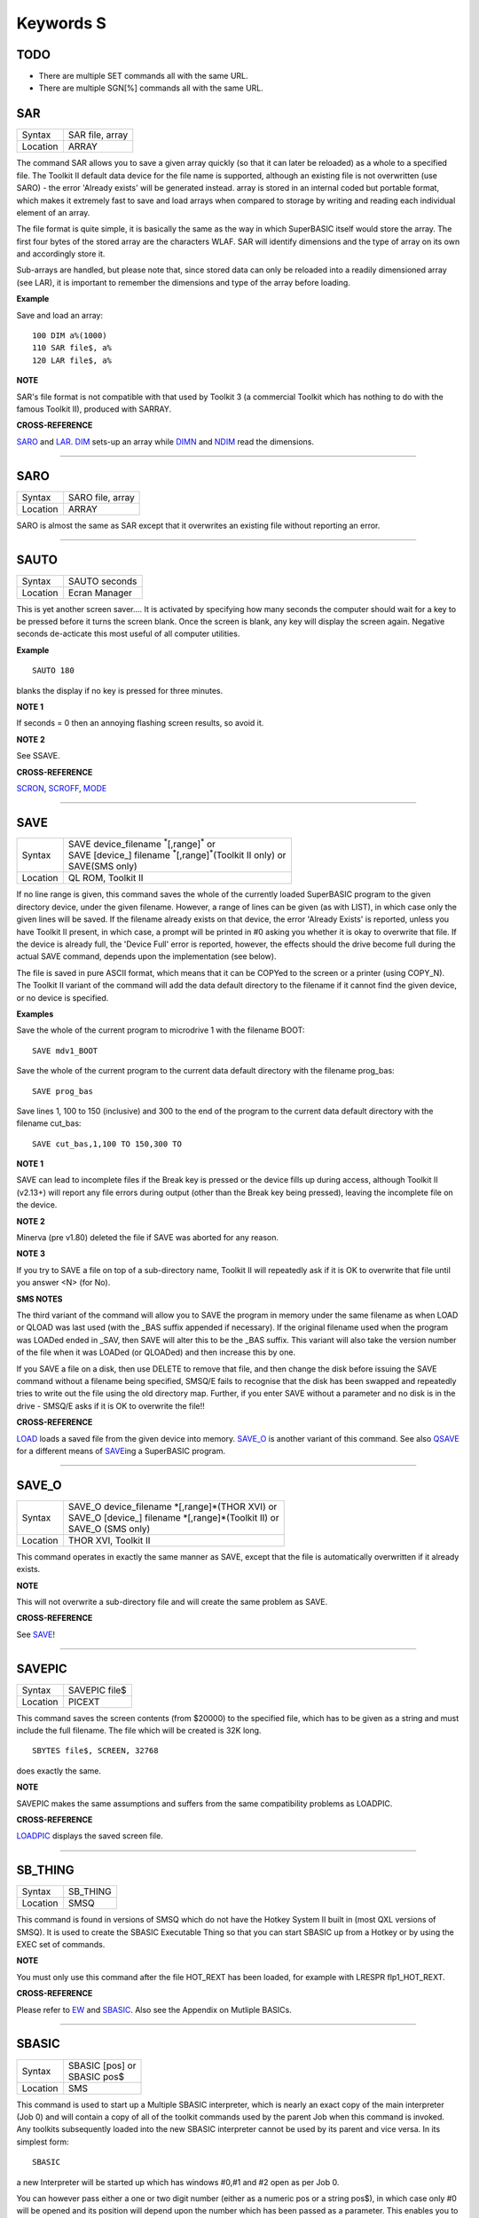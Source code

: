 ==========
Keywords S
==========

TODO
====

- There are multiple SET commands all with the same URL.
- There are multiple SGN[%] commands all with the same URL.

SAR
===

+----------+-------------------------------------------------------------------+
| Syntax   |  SAR file, array                                                  |
+----------+-------------------------------------------------------------------+
| Location |  ARRAY                                                            |
+----------+-------------------------------------------------------------------+

The command SAR allows you to save a given array quickly (so that it
can later be reloaded) as a whole to a specified file. The Toolkit II
default data device for the file name is supported, although an existing
file is not overwritten (use SARO) - the error 'Already exists' will be
generated instead. array is stored in an internal coded but portable
format, which makes it extremely fast to save and load arrays when
compared to storage by writing and reading each individual element of an
array. 

The file format is quite simple, it is basically the same as the
way in which SuperBASIC itself would store the array. The first four
bytes of the stored array are the characters WLAF. SAR will identify
dimensions and the type of array on its own and accordingly store it.

Sub-arrays are handled, but please note that, since stored data can only
be reloaded into a readily dimensioned array (see LAR), it is important
to remember the dimensions and type of the array before loading.

**Example**

Save and load an array::

    100 DIM a%(1000) 
    110 SAR file$, a% 
    120 LAR file$, a%

**NOTE**

SAR's file format is not compatible with that used by Toolkit 3 (a
commercial Toolkit which has nothing to do with the famous Toolkit II),
produced with SARRAY.

**CROSS-REFERENCE**

`SARO <KeywordsS.clean.html#saro>`__ and `LAR <KeywordsL.clean.html#lar>`__.
`DIM <KeywordsD.clean.html#dim>`__ sets-up an array while
`DIMN <KeywordsD.clean.html#dimn>`__ and `NDIM <KeywordsN.clean.html#ndim>`__ read
the dimensions.

--------------

SARO
====

+----------+-------------------------------------------------------------------+
| Syntax   |  SARO file, array                                                 |
+----------+-------------------------------------------------------------------+
| Location |  ARRAY                                                            |
+----------+-------------------------------------------------------------------+

SARO is almost the same as SAR except that it overwrites an existing
file without reporting an error.

--------------

SAUTO
=====

+----------+-------------------------------------------------------------------+
| Syntax   |  SAUTO seconds                                                    |
+----------+-------------------------------------------------------------------+
| Location |  Ecran Manager                                                    |
+----------+-------------------------------------------------------------------+

This is yet another screen saver.... It is activated by specifying how
many seconds the computer should wait for a key to be pressed before it
turns the screen blank. Once the screen is blank, any key will display
the screen again. Negative seconds de-acticate this most useful of all
computer utilities.

**Example**

::

    SAUTO 180

blanks the display if no key is pressed for three minutes.

**NOTE 1**

If seconds = 0 then an annoying flashing screen results, so avoid it.

**NOTE 2**

See SSAVE.

**CROSS-REFERENCE**

`SCRON <KeywordsS.clean.html#scron>`__, `SCROFF <KeywordsS.clean.html#scroff>`__,
`MODE <KeywordsM.clean.html#mode>`__

--------------

SAVE
====

+----------+---------------------------------------------------------------------------------+
| Syntax   || SAVE device\_filename :sup:`\*`\ [,range]\ :sup:`\*` or                        |
|          || SAVE [device\_] filename :sup:`\*`\ [,range]\ :sup:`\*`\ (Toolkit II only)  or |
|          || SAVE(SMS only)                                                                 |
+----------+---------------------------------------------------------------------------------+
| Location || QL ROM, Toolkit II                                                             |
+----------+---------------------------------------------------------------------------------+

If no line range is given, this command saves the whole of the
currently loaded SuperBASIC program to the given directory device, under
the given filename. However, a range of lines can be given (as with
LIST), in which case only the given lines will be saved. If the filename
already exists on that device, the error 'Already Exists' is reported,
unless you have Toolkit II present, in which case, a prompt will be
printed in #0 asking you whether it is okay to overwrite that file. If
the device is already full, the 'Device Full' error is reported,
however, the effects should the drive become full during the actual SAVE
command, depends upon the implementation (see below). 

The file is saved
in pure ASCII format, which means that it can be COPYed to the screen or
a printer (using COPY\_N). The Toolkit II variant of the command will
add the data default directory to the filename if it cannot find the
given device, or no device is specified.

**Examples**

Save the whole of the current program to microdrive 1 with the filename
BOOT:: 

    SAVE mdv1_BOOT
    
Save the whole of the current program to the current data default
directory with the filename prog\_bas::

    SAVE prog_bas
    
Save lines 1, 100 to 150 (inclusive) and 300 to the end of the program
to the current data default directory with the filename cut\_bas::

    SAVE cut_bas,1,100 TO 150,300 TO

**NOTE 1**

SAVE can lead to incomplete files if the Break key is pressed or the
device fills up during access, although Toolkit II (v2.13+) will report
any file errors during output (other than the Break key being pressed),
leaving the incomplete file on the device.

**NOTE 2**

Minerva (pre v1.80) deleted the file if SAVE was aborted for any reason.

**NOTE 3**

If you try to SAVE a file on top of a sub-directory name, Toolkit II
will repeatedly ask if it is OK to overwrite that file until you answer
<N> (for No).

**SMS NOTES**

The third variant of the command will allow you to SAVE the program in
memory under the same filename as when LOAD or QLOAD
was last used (with the \_BAS suffix appended if necessary). If the
original filename used when the program was LOADed ended in \_SAV, then
SAVE will alter this to be the \_BAS suffix. This variant will also take
the version number of the file when it was LOADed (or QLOADed) and then
increase this by one. 

If you SAVE a file on a disk, then use DELETE to
remove that file, and then change the disk before issuing the SAVE
command without a filename being specified, SMSQ/E fails to recognise
that the disk has been swapped and repeatedly tries to write out the
file using the old directory map. Further, if you enter SAVE without a
parameter and no disk is in the drive - SMSQ/E asks if it is OK to
overwrite the file!!

**CROSS-REFERENCE**

`LOAD <KeywordsL.clean.html#load>`__ loads a saved file from the given device
into memory. `SAVE\_O <KeywordsS.clean.html#save-o>`__ is another variant of
this command. See also `QSAVE <KeywordsQ.clean.html#qsave>`__ for a different
means of `SAVE <KeywordsS.clean.html#save>`__\ ing a SuperBASIC program.

--------------

SAVE\_O
=======

+----------+-------------------------------------------------------------------+
| Syntax   || SAVE\_O device\_filename \*[,range]\*(THOR XVI)  or              |
|          || SAVE\_O [device\_] filename \*[,range]\*(Toolkit II)  or         |
|          || SAVE\_O (SMS only)                                               |
+----------+-------------------------------------------------------------------+
| Location || THOR XVI, Toolkit II                                             |
+----------+-------------------------------------------------------------------+

This command operates in exactly the same manner as SAVE, except that
the file is automatically overwritten if it already exists.

**NOTE**

This will not overwrite a sub-directory file and will create the same
problem as SAVE.

**CROSS-REFERENCE**

See `SAVE <KeywordsS.clean.html#save>`__!

--------------

SAVEPIC
=======

+----------+-------------------------------------------------------------------+
| Syntax   |  SAVEPIC file$                                                    |
+----------+-------------------------------------------------------------------+
| Location |  PICEXT                                                           |
+----------+-------------------------------------------------------------------+

This command saves the screen contents (from $20000) to the specified
file, which has to be given as a string and must include the full
filename. The file which will be created is 32K long. 

::

    SBYTES file$, SCREEN, 32768
    
does exactly the same.

**NOTE**

SAVEPIC makes the same assumptions and suffers from the same
compatibility problems as LOADPIC.

**CROSS-REFERENCE**

`LOADPIC <KeywordsL.clean.html#loadpic>`__ displays the saved screen file.

--------------

SB\_THING
=========

+----------+-------------------------------------------------------------------+
| Syntax   |  SB\_THING                                                        |
+----------+-------------------------------------------------------------------+
| Location |  SMSQ                                                             |
+----------+-------------------------------------------------------------------+

This command is found in versions of SMSQ which do not have the Hotkey
System II built in (most QXL versions of SMSQ). It is used to create the
SBASIC Executable Thing so that you can start SBASIC up from a Hotkey or
by using the EXEC set of commands.

**NOTE**

You must only use this command after the file HOT\_REXT has been loaded,
for example with LRESPR flp1\_HOT\_REXT.

**CROSS-REFERENCE**

Please refer to `EW <KeywordsE.clean.html#ew>`__ and
`SBASIC <KeywordsS.clean.html#sbasic>`__. Also see the Appendix on Mutliple
BASICs.

--------------

SBASIC
======

+----------+-------------------------------------------------------------------+
| Syntax   || SBASIC [pos] or                                                  |
|          || SBASIC pos$                                                      |
+----------+-------------------------------------------------------------------+
| Location || SMS                                                              |
+----------+-------------------------------------------------------------------+

This command is used to start up a Multiple SBASIC interpreter, which
is nearly an exact copy of the main interpreter (Job 0) and will contain
a copy of all of the toolkit commands used by the parent Job when this
command is invoked. Any toolkits subsequently loaded into the new SBASIC
interpreter cannot be used by its parent and vice versa. In its simplest
form::

    SBASIC
    
a new Interpreter will be started up which has windows #0,#1 and #2
open as per Job 0. 

You can however pass either a one or two digit number
(either as a numeric pos or a string pos$), in which case only #0 will
be opened and its position will depend upon the number which has been
passed as a parameter. This enables you to start up a new SBASIC
Interpreter without its windows overlapping existing programs. 

If only
one digit is passed, this is taken to be the SBASIC row number. Row 0 is
at the top of the screen, Row 1 is 64 pixels from the top, Row 2 128
pixels from the top and so on... 

If two digits are passed, the first
digit is taken to be the SBASIC column number, the second becomes the
SBASIC row number (see above). 

The column number is calculated as,
Column 0 being the left hand side of the screen, Column 1 is 256 pixels
from the left, Column 2 512 pixels from the left and so on....

**CROSS-REFERENCE**

See `MB <KeywordsM.clean.html#mb>`__ and `EW <KeywordsE.clean.html#ew>`__ for other
ways of starting up additional interpreters. In addition SMS users can
use `EXEP <KeywordsE.clean.html#exep>`__ SBASIC or even use the Exec
button from QPAC II and Minerva users can use `EX
<KeywordsE.clean.html#ex>`__ PIPEP. `WMON <KeywordsW.clean.html#wmon>`__ and
`WTV <KeywordsW.clean.html#wtv>`__ can be used to reposition the SBASIC
windows. Also see the appendix on Multiple BASICs.
`JOB\_NAME <KeywordsJ.clean.html#job-name>`__ can be used to alter the name of
a SBASIC Job.

--------------

SBYTES
======

+----------+-------------------------------------------------------------------------------+
| Syntax   || SBYTES device\_file,start,length  or                                         |
|          || SBYTES device\_file,start[,length[,data[,extra[,type]]] (Minerva v1.80+)  or |
|          || SBYTES [device\_]file,start,length(Toolkit II)  or                           |
|          || SBYTES #channel,start,length(SMS only)                                       |
+----------+-------------------------------------------------------------------------------+
| Location || QL ROM, Toolkit II                                                           |
+----------+-------------------------------------------------------------------------------+

It can sometimes be useful to save part of the QL's memory to a file so
that it can be loaded back into the computer at a later date. The area
of memory saved may for example, contain a program, some machine code or
some data. 

The command SBYTES allows you to save length number of bytes
from the QL's memory, starting from the specified start address. The
area of memory is saved to the specified file which must include the
name of the device to be used, unless Toolkit II is present, in which
case the default data device is supported. The Toolkit II variant will
also provide you with the option of overwriting the file if it already
exists.

**Example**

To save the currently displayed screen on a standard QL, use the
command:: 

    SBYTES flp1_Example_scr,SCREEN,32768
    
Or under SMS, you can save any size screen using::

    SBYTES flp1_Example_scr, SCR_BASE, SCR_LLEN * SCR_YLIM


The start of a program which was protected by a password could be
written along the lines of this::

    100 a=ALCHP(100) 
    110 IF FTEST(flp1_pass)=0 
    120   LBYTES flp1_pass,a 
    130 END IF 
    140 pass$='' 
    150 PAPER#0,0:CLS#0:INK#0,7 
    160 PRINT #0,'Enter Password :'; 
    170 FOR letter=1 TO 4 
    180   pass$=pass$&INKEY$(-1) 
    190   PRINT#0,'*'; 
    200 END FOR letter 
    210 PRINT #0 
    220 IF PEEK(a)=0 
    230   offset=RND(1 TO 50) 
    240   POKE a,offset 
    250   FOR i=1 TO 4 
    260     POKE a+i,CODE(pass$(i))+i+offset 
    270   END FOR i 
    280   FOR i=5 TO 100:POKE a+i,RND(100) 
    290   SBYTES flp1_pass,a,100 
    300 ELSE 
    310   offset=PEEK(a) 
    320   FOR i=1 TO 4 
    330     IF CODE(pass$(i))<>PEEK(a+i)-i-offset 
    340       PRINT 'Access Denied':RECHP a:STOP 
    350     END IF 
    360   END FOR i 
    370 END IF 
    380 PRINT 'Access Granted' 390 RECHP a


**NOTE 1**

On Minerva ROMs (pre v1.80), if SBYTES was aborted for some reason
whilst writing to a file, the file would be deleted. On later versions
of Minerva and all other QL ROMs, the incomplete file is kept and on
Toolkit II, the error 'Medium Full' is reported.

**NOTE 2**

On Minerva ROMs (pre v1.83) SBYTES set the wrong file type.

**NOTE 3**

The Minerva variant is unfortunately overwritten by the Toolkit II
version of this command.

**MINERVA NOTES**

On Minerva v1.80 (or later) the commands SBYTES and SEXEC have
practically become interchangeable, as both support exactly the same
parameters. All of the parameters except for the start address and
device\_file where the data is to be stored, are optional and will
default to 0 if not specified. 

These additional parameters have the
following uses: 

- Extra This sets the value which is normally returned with FXTRA (which would normally have to be altered with SetHEAD). 
- Type This allows you to set two file attributes: 
  
  - the file type - this is normally 0 for data, or 1 for executable programs. This is calculated by PRINT type && 255. 
  - the file access key - it is generally used by Toolkits such as QL-System to store various file attributes (such as whether a file is read-only). This is calculated by PRINT type DIV 256.
  
The only problem with using this extended version of SBYTES instead of using SEXEC is that you must remember to specify a file type of 1 if the file is later to be EXECuted (as this defaults to 0 in the
case of SBYTES!). 

For example, both of these are the same::

    SBYTES ram1_test_exe, code_start, 20000, 500, 0, 1
    SEXEC ram1_test_exe, code_start, 20000, 500

**SMS NOTE**

The fourth variant of the command allows you to save the bytes to an
existing channel which is already OPEN to a file, thus allowing you to
work more efficiently. You can use the following to error trap the
saving routine:: 

    100 REPeat loop 
    110   ch=FOP_NEW (ram1_test_bin) 
    120   IF ch<0 
    130     REPORT ch 
    140     PRINT "Press <y> to retry, <n> to stop" 
    150     REPeat kLoop 
    160       key$=INKEY$(-1) 
    170       IF key$ INSTR 'yn':EXIT kLoop 
    180     END REPeat kLoop 
    190     IF key$=='y':NEXT loop 
    200     STOP 
    210   END IF 
    220   SBYTES #ch,131072,32768 
    230   EXIT loop 
    240 END REPeat loop 
    250 CLOSE #ch

**CROSS-REFERENCE**

`SBYTES\_O <KeywordsS.clean.html#sbytes-o>`__ and
`SEXEC <KeywordsS.clean.html#sexec>`__ are very similar.
`DATA\_USE <KeywordsD.clean.html#data-use>`__ allows you to alter the current
default data device. `LBYTES <KeywordsL.clean.html#lbytes>`__ allows you to
load in a block of code which has been saved with
`SBYTES <KeywordsS.clean.html#sbytes>`__ or `SEXEC <KeywordsS.clean.html#sexec>`__.

--------------

SBYTES\_O
=========

+----------+-------------------------------------------------------------------+
| Syntax   || SBYTES\_O [device\_]file,start,length(Toolkit II only)  or       |
|          || SBYTES\_O device\_file,start,length (THOR XVI)  or               |
|          || SBYTES\_O #channel,start,length (SMS only)                       |
+----------+-------------------------------------------------------------------+
| Location |  Toolkit II, THOR XVI                                             |
+----------+-------------------------------------------------------------------+

This command is exactly the same as SBYTES except that it will
automatically overwrite an existing file of the same name.

**NOTE**

The Toolkit II version of the command supports the default data device.

**CROSS-REFERENCE**

See `SBYTES <KeywordsS.clean.html#sbytes>`__.

--------------

SCALE
=====

+----------+-------------------------------------------------------------------+
| Syntax   || SCALE [#ch,] size,x,y  or                                        |
|          || SCALE [#ch,] -size,x,y (Minerva v1.76+)                          |
+----------+-------------------------------------------------------------------+
| Location || QL ROM                                                           |
+----------+-------------------------------------------------------------------+

Many of the QL's graphics commands rely upon the graphics co-ordinate
system to dictate whereabouts in a window they should appear. The
command SCALE allows you to set the graphics scale in a specified window
(default #1). 

Size dictates the graphics scale for that window by
representing the length of a line which would be drawn from the bottom
left hand corner of a window to the top left hand corner, hence the
larger the size, the more information which can appear on screen
(although this is somewhat limited by the actual resolution of the
screen!). The default size is 100. 

The co-ordinates x,y specify the
co-ordinate which appears in the bottom left hand corner of the screen.
When a window is opened, the scale is reset with the equivalent of SCALE
#ch,100,0,0. 

Although a line drawn up the side of a window will be size
units long, the length required to draw a line along the whole of the
bottom of the window, not only depends on the value of size, but also on
the screen resolution and the shape of the given window. 

::

    size|
    Y   |
        |
        |
        |
        |
        |__________________________________
        (0,0)        size*factor
                          X


**Example**

The following short program will draw a diagonal cross through the
middle of any given size of window, on any given screen resolution::

    100 INPUT 'Screen Resolution Width :'!ScreenX 
    110 INPUT 'Screen Resolution Height :'!ScreenY 
    120 INPUT 'Window Width : ';wid 
    130 INPUT 'Window Height : ';hi 
    140 INPUT 'Scale : ';size 
    150 WINDOW wid,hi,32,16 
    160 PAPER 2:INK 7:CLS 
    170 SCALE size,0,0 
    180 Xratio=ScreenX/512:Yratio=ScreenY/256 
    190 line_diff=(101*Yratio/hi)*wid/('135.5041505'*Xratio) 
    200 LINE 0,0 TO size*line_diff,size 
    210 LINE 0,size TO size*line_diff,0

**NOTE 1**

Graphics drawn using the QL graphics co-ordinate system will appear in
the same place on screen in any screen MODE.

**NOTE 2**

Due to the QL's arithmetic routines, the maximum length of a line which
can be drawn upwards in a window is slightly larger than size.

**NOTE 3**

On JSU ROMs, the screen ratio is different to other ROMs, presumably due
to the different number of lines on American TVs - you would need to
change line 190 in the above example to read::

    90 line_diff=(101*Yratio/hi)*wid/('159.593001'*Xratio)


**MINERVA NOTES**

Minerva ROMs (v1.76 or later) allow you to use a negative SCALE, so that
you may easily draw a picture upside down without altering all of the
different drawing commands. This is achieved by using the second syntax
of the SCALE command. Before trying to use this new variant of the
command, you will have to give your drawing some careful thought. 

For
instance, when designing a screen, it is best to draw this using the
normal SCALE command, and then to use Minerva's new syntax at that
stage. For example, take the following short demonstration drawing::

    100 MODE 8 
    110 WINDOW 448,200,32,16 
    120 SCALE 100,0,0:PAPER 0:CLS 
    130 INK 2:FILL 1 
    140 LINE 0,0 TO 0,10 
    150 LINE 0,10 TO 40,30 TO 60,27 
    160 LINE 60,27 TO 40,24 TO 10,0 TO 0,0 
    170 FILL 1 
    180 LINE 166,0 TO 166,10 
    190 LINE 166,10 TO 126,30 TO 106,27 
    200 LINE 106,27 TO 126,24 TO 156,0 TO 166,0 
    210 INK 4,3 
    220 FILL 1:CIRCLE 83,50,32:FILL 0

Now, to turn it upside down on Minerva, try changing line 120 to read::
 
    120 SCALE -100,0,0:PAPER 0:CLS
    
If you now try running the program, you will find that your picture no
longer appears! 

This is because instead of Minerva moving the graphics
origin to the top right hand corner of the window (as you might have
expected), Minerva has in effect turned the graphics output around by
180 degrees about the graphics origin (ie. the bottom left hand corner
of the window). 

This means that to get your picture to re-appear on
screen, you will need to redefine the graphics origin so that it has the
same values as you would expect to be in the top right hand corner of
the screen before it was turned around. Thus, the following diagram will
explain the current layout of the screen::

    -size|
     Y   |
         |
         |
         |
         |
         |_____________________________
         (0,0)    -size*factor
                       -X


In other words, in the above example, you will need to alter line
120 to read:: 

    120 SCALE -100,166,100:PAPER 0:CLS
    
The program will now display the picture upside down, having now
altered the orientation of the display to the following diagram::

         X
         ______________________________________(0,0)
    size|                                      |
        |                                      |
        |                                      |
        |                                      |
        |                                      |
        |                                      | Y
        |______________________________________|
        (166,100)           size*factor

**CROSS-REFERENCE**

`CIRCLE <KeywordsC.clean.html#circle>`__, `ARC <KeywordsA.clean.html#arc>`__,
`LINE <KeywordsL.clean.html#line>`__ and `POINT <KeywordsP.clean.html#point>`__ all
rely on the current `SCALE <KeywordsS.clean.html#scale>`__.

--------------

SCLR
====

+----------+-------------------------------------------------------------------+
| Syntax   |  SCLR colour                                                      |
+----------+-------------------------------------------------------------------+
| Location |  Fast PLOT/DRAW Toolkit                                           |
+----------+-------------------------------------------------------------------+

This command causes the screen (pointed to by SCRBASE) to be cleared
with the given colour. This colour ranges from 0 (black) to 7 (white).
There is no default.

**Example**

Run this small program and watch how your screen seems to change size.
The greater the difference in apparent size, the worse your monitor
(there are more intelligent criteria as to the capability of your
monitor, for example radiance)::

    100 MODE 4:SCRBASE 
    110 REPeat screen_test 
    120   FOR n=0,2,4,6: SCLR n 
    130 END REPeat screen_test

**NOTE**

See REFRESH !

**WARNING**

Never use SCLR without a parameter! The system will crash!

**CROSS-REFERENCE**

`PLOT <KeywordsP.clean.html#plot>`__, `DRAW <KeywordsD.clean.html#draw>`__,
`REFRESH <KeywordsR.clean.html#refresh>`__ and
`SCRBASE <KeywordsS.clean.html#scrbase>`__ are the other commands connected
with this one.

--------------

SCRBASE
=======

+----------+-------------------------------------------------------------------+
| Syntax   |  SCRBASE [adress]                                                 |
+----------+-------------------------------------------------------------------+
| Location |  Fast PLOT/DRAW Toolkit                                           |
+----------+-------------------------------------------------------------------+

All commands belonging to the fast graphics Toolkit use the specified
parameter set with this command as the base address for their
operations: SCLR, PLOT, DRAW and REFRESH. This is intended to allow
background drawing. The default address is the address of the visible
screen, SCREEN.

**Example 1**

A simple demonstration and an animated version:: 

    100 SCRBASE ALCHP(32768): SCLR 0 
    110 FOR t=0 TO 2*PI STEP PI/32 
    120   x1=188*SIN(t)+255: y1=127*COS(t)+127 
    130   x2=188*SIN(t+PI)+255: y2=127*SIN(t+PI)+127 
    140   DRAW x1,y1 TO x2,y2 ,7 
    150 END FOR t 
    160 REFRESH: CLCHP 
    
::    

    100 Pics=INT((FREE_MEM-4096)/32768) 
    110 DIM base(Pics) 
    120 FOR c=2*PI/Pics TO 2*PI STEP 2*PI/Pics 
    130   base(c/2/PI*Pics)=ALCHP(32768) 
    140   SCRBASE base(c/2/PI*Pics): SCLR 0 
    150   FOR t=0 TO 2*PI STEP PI/4 
    160     x1=188*SIN(t)+255: y1=127*COS(t)+127 
    170     x2=188*SIN(t+c)+255: y2=127*SIN(t+c)+127 
    180     DRAW x1,y1 TO x2,y2 ,7 
    190   END FOR t 
    200 END FOR c 
    210 : 
    220 REPeat Animation 
    230 FOR c=1 TO Pics: SCRBASE base(c): REFRESH 
    240   IF KEYROW(1)=8 THEN EXIT Animation 
    250 END REPeat Animation 
    260 CLCHP

**Example 2**

Varying the base address by steps equal to the value of SCRINC (normally
128) simulates vertical scrolling. The first program views memory, the
other one loads an uncompressed 32K screen and then 'scrolls it in'. 

::

    100 FOR A=0 TO 786432 STEP 128 
    110   SCRBASE A 
    120   REFRESH 
    130 END FOR A

The second program appears on the next page. 

::

    100 SCRFILE$="MDV1_SCREEN_SCR" 
    110 SCROLLSPEED=4 120 : 
    130 ADR=ALCHP(65536) 
    140 LBYTES SCRFILE$,ADR+32768 
    150 POKE$ ADR,FILL$(CHR$(0),32767): POKE SCREEN+32766,0 
    160 FOR A=ADR TO ADR+32768 STEP SCROLLSPEED*SCRINC 
    170   SCRBASE A 
    180   REFRESH 
    190 END FOR A 
    200 RECHP ADR

**CROSS-REFERENCE**

See `SCLR <KeywordsS.clean.html#sclr>`__, `PLOT <KeywordsP.clean.html#plot>`__,
`DRAW <KeywordsD.clean.html#draw>`__ and `REFRESH <KeywordsR.clean.html#refresh>`__
for fast background drawing. `SCR\_STORE <KeywordsS.clean.html#scr-store>`__
and `SCR\_REFRESH <KeywordsS.clean.html#scr-refresh>`__ are ideal to create
and display animated displays. Compare
`SCR\_BASE <KeywordsS.clean.html#scr-base>`__!

--------------

SCREEN
======

+----------+-------------------------------------------------------------------+
| Syntax   || SCREEN  or                                                       |
|          || SCREEN [(#ch)] (FN Toolkit only)                                 |
+----------+-------------------------------------------------------------------+
| Location || Beuletools, Fn                                                   |
+----------+-------------------------------------------------------------------+

The visible screen on a standard QL is actually 32K of memory. The
start address of the screen is normally 131072, but can change on
Minerva and higher resolution implementations of the QL, so the start
address should be determined before accessing the screen directly. The
function SCREEN returns that start address.

**NOTE**

The FN Toolkit version allows you to specify a channel - if the channel
is specified, then the start address for the screen on which that
channel is open is returned. This is mainly only of use to Minerva and
Amiga QDOS users who can have windows open on either the Default Screen
or the Other Screen (provided their dual screen mode is active). Thus
SCREEN(#3) can be used to find the start address of the second screen if
that is where #3 is located.

**CROSS-REFERENCE**

See `SCR\_BASE <KeywordsS.clean.html#scr-base>`__.

--------------

SCRINC
======

+----------+-------------------------------------------------------------------+
| Syntax   |  SCRINC [(#ch)]                                                   |
+----------+-------------------------------------------------------------------+
| Location |  Fn                                                               |
+----------+-------------------------------------------------------------------+

The screen width is not fixed on QDOS computers, QL Emulators and
future hardware expansions (graphic cards) offer different screen modes
with different resolutions. The function SCRINC returns the screen width
relating to the screen upon which the given channel (default #0) is
located. The width is returned as the number of bytes needed to store a
line of pixels. 

The standard QL mode 4 and mode 8 always return 128 = 512/4. 

However, it is not *always* true that the number of
bytes required to store a line of pixels is equal to the number of
pixels DIV 4 and you should therefore use this function or similar.

**Example**

See the second listing at the second example for SCRBASE.

**CROSS-REFERENCE**

`SCREEN <KeywordsS.clean.html#screen>`__ returns the start address of the
screen. See also `SCR\_LLEN <KeywordsS.clean.html#scr-llen>`__

--------------

SCROLL
======

+----------+-------------------------------------------------------------------+
| Syntax   |  SCROLL [#ch,] distance [,area]                                   |
+----------+-------------------------------------------------------------------+
| Location |  QL ROM                                                           |
+----------+-------------------------------------------------------------------+

This command allows you to move the contents of a given window (default
#1) up or down by a specified number of pixels (distance). 

A positive
value for distance will move the contents of the window downwards,
whereas a negative distance will move them upwards. 

As the contents are
moved, if they move outside of the limits of the window, they will be
lost. The space left by the movement of the window's contents, will be
filled with the current PAPER colour. 

If you use the third parameter
(area), you can specify that only part of the window is to be moved, by
using the following values: 

- 0 This is the default - move whole window.
- 1 Move the area above the text cursor line. 
- 2 Move the area below the text cursor line. 

If you wish to move other areas of a window, the
easiest method is to open another window over that part of the window
which you want to move, and then use SCROLL and/or PAN on that new
window (see example below).

**Example**

A short demonstration routine of SCROLL and PAN::

    100 MODE 4 
    110 WINDOW 440,200,32,16: PAPER 2: CLS 
    120 INK 7: CSIZE 3,1 
    130 AT 0,6: PRINT 'QL KEYWORD MANUAL' 
    140 OPEN #3,scr_448x200a32x16: PAPER#3,2 
    150 AT 5,6: PRINT 'QL KEYWORD MANUAL' 
    160 FOR i=1 TO 37 
    170   WINDOW #3,40,200,432,16 
    180   SCROLL #3,20 
    190   PAUSE 5 
    200   WINDOW #3,440,20,32,16 
    210   PAN #3,40 
    220   PAUSE 5 
    230   WINDOW #3,40,200,32,16 
    240   SCROLL #3,-20 
    250   PAUSE 5 
    260   WINDOW #3,440,20,32,196 
    270   PAN #3,-40 
    280   PAUSE 5 
    290 END FOR i 
    300 CSIZE 0,0

**NOTE**

QL ROMs (other than v6.41 of THOR XVI, SMS and v1.63/v1.64 of Minerva)
allow SCROLL to be used to access various direct TRAP #3 calls to the
operating system (as with PAN and CLS). 

The first parameter to be
supplied represents the D1 parameter in machine code, whereas the second
parameter represents D0. In any case, both parameters must be integers
(ie. in the range -32768..32767). 

Normally to find out number to give
D0, take the routine's D0 value and subtract 24 (eg. IOG.DOT=48,
48-24=24). However, if the routine's value is 24 or less, subtract 24
and then add this negative value to 128. 

Some useful routines which can
be accessed are: 

- SCROLL #3,0,121 moves the cursor to column 0 in #3 (IOW.SCOL, D0=$11) 
- SCROLL 0,24 has the same effect as CLS 16, ie. it calls (IOG.DOT - D0=$30), which effectively carries out the command POINT 0,0. 
- SCROLL x,17 sets the ink colour to x  (IOW.SINK,D0=$29) 
- SCROLL #3,n%,42 sets the file pointer in #3 to n% (IOF.POSA,D0=$42) 
- SCROLL #3,n%,43 should move the file pointer in #3 on n%  places (IOF.POSR,D0=$43) 

Unfortunately, not all values for both
parameters will work on all ROMs and this is a hit and miss way of
programming the QL. Luckily, the wealth of Toolkits available should
mean that there is a legal means of accessing these routines, using
Toolkit keywords, including MTRAP and QTRAP.

**CROSS-REFERENCE**

`PAN <KeywordsP.clean.html#pan>`__ allows you to move the contents of a window
sideways. `WINDOW <KeywordsW.clean.html#window>`__ allows you to specify the
area of the screen which a window covers.
`IO\_TRAP <KeywordsI.clean.html#io-trap>`__ allows you to access machine code
routines directly. See also `QTRAP <KeywordsQ.clean.html#qtrap>`__,
`BTRAP <KeywordsB.clean.html#btrap>`__ and `MTRAP <KeywordsM.clean.html#mtrap>`__.

--------------

SCROF
=====

+----------+-------------------------------------------------------------------+
| Syntax   |  SCROF                                                            |
+----------+-------------------------------------------------------------------+
| Location |  Ecran Manager                                                    |
+----------+-------------------------------------------------------------------+

This command forces the current screen to become invisible - the effect
of SCROF lasts until the next task switch under the Pointer Environment
or until one of the standard MODE commands (ie. not dealing with dual
screen mode) or NEW are issued.

**Example**

::

    SCROF

**NOTE**

See SSAVE.

**CROSS-REFERENCE**

`SCRON <KeywordsS.clean.html#scron>`__ switches the screen to visible.

--------------

SCRON
=====

+----------+-------------------------------------------------------------------+
| Syntax   |  SCRON                                                            |
+----------+-------------------------------------------------------------------+
| Location |  Ecran Manager                                                    |
+----------+-------------------------------------------------------------------+

The SCRON command makes the screen visible once again after it has been
disabled with SCROF.

**Example**

::

    SCRON

**NOTE**

See SSAVE.

**CROSS-REFERENCE**

`SCROF <KeywordsS.clean.html#scrof>`__.

--------------

SCR2DIS
=======

+----------+-------------------------------------------------------------------+
| Syntax   |  SCR2DIS                                                          |
+----------+-------------------------------------------------------------------+
| Location |  Super Gold Card                                                  |
+----------+-------------------------------------------------------------------+

Some programs make use of the QL's ability to support a second screen
(on a standard QL this is normally stored at $28000 (hex) - it
overwrites the system variables which are moved to another area in
memory). You can therefore see why it is important never to make
assumptions about the location of the screen or system variables in
memory (use SCREEN or SYS\_BASE instead). 

Minerva extends this second
screen even further, allowing you to operate the computer in two-screen
mode, with programs being started up on one of two screens (thus
allowing you to have completely different displays on each screen) see
MODE. The main problem with this second screen is that it slows down the
operation of the computer and therefore if you do not intend to use the
second screen, you may wish to disable it. 

You can disable the second
screen with the command SCR2DIS - this setting will be stored in memory
by the Gold Card and the second screen will henceforth always be
disabled.

**WARNING**

Some programs (mainly games) will not work properly with the second
screen disabled.

**CROSS-REFERENCE**

`SCR2EN <KeywordsS.clean.html#scr2en>`__ re-enables the second screen again.

--------------

SCR2EN
======

+----------+-------------------------------------------------------------------+
| Syntax   |  SCR2EN                                                           |
+----------+-------------------------------------------------------------------+
| Location |  Super Gold Card                                                  |
+----------+-------------------------------------------------------------------+

This command is the complementary command to SCR2DIS - it enables the
QL's second screen and is also memorised by the Super Gold Card so that
the second screen will always be available for use by programs.

**NOTE**

In order to make proper use of the second screen, you will still need to
startup Minerva in dual screen mode and use the appropriate MODE
commands. Non-Minerva QLs can still use the second screen by using
various machine code techniques.

**CROSS-REFERENCE**

See `SCR2DIS <KeywordsS.clean.html#scr2dis>`__ for more information.

--------------

SCR\_BASE
=========

+----------+-------------------------------------------------------------------+
| Syntax   |  SCR\_BASE [(#ch)]                                                |
+----------+-------------------------------------------------------------------+
| Location |  ATARI\_REXT (v2.25+), SMSQ/E                                     |
+----------+-------------------------------------------------------------------+

This function returns the base address of the screen linked to the
specified channel (default #0), this is normally 131072 on standard QLs
but can alter on other resolutions or if dual screen mode is supported.
On machines which support higher resolutions, the screen base will only
be at the standard address of 131072 if you configure the machine to
start up in 512x256 and even here there is no guarantee - see the
documentation for the particular QL resolution you are using.

**NOTE**

If the specified channel is not open then Invalid Channel ID will be
reported. However, if no channel is specified and #0 is not open, then a
special window will be opened for #0 on screen, which may destroy what
is already on screen.

**CROSS-REFERENCE**

`SCREEN <KeywordsS.clean.html#screen>`__ is similar. See also
`SCR\_XLIM <KeywordsS.clean.html#scr-xlim>`__,
`SCR\_YLIM <KeywordsS.clean.html#scr-ylim>`__ and
`SCR\_LLEN <KeywordsS.clean.html#scr-llen>`__.
`A\_OLDSCR <KeywordsA.clean.html#a-oldscr>`__ can help some older software to
work. You can also use `PRINT
<KeywordsP.clean.html#print>`__ CHAN\_L(#1,50) instead of
`SCR\_BASE <KeywordsS.clean.html#scr-base>`__.

--------------

SCR\_LLEN
=========

+----------+-------------------------------------------------------------------+
| Syntax   |  SCR\_LLEN [(#ch)]                                                |
+----------+-------------------------------------------------------------------+
| Location |  ATARI\_REXT (v2.25+), SMSQ/E                                     |
+----------+-------------------------------------------------------------------+

This function returns the number of bytes required to hold one line of
pixels on the current screen resolution attached to the specified
channel (default #0). On a standard QL 512x256 resolution, this is
normally 128 bytes but can alter on other resolutions.

**NOTE**

As with SCR\_BASE, if the specified channel is not open then Invalid
Channel ID will be reported. However, if no channel is specified and #0
is not open, then a special window will be opened for #0 on screen,
which may destroy what is already on screen.

**WARNING**

You should never assume that the number of bytes required to store a
line is the number of pixels DIV 4 - always use this function instead.

**CROSS-REFERENCE**

`SCRINC <KeywordsS.clean.html#scrinc>`__ is similar. See also
`SCR\_XLIM <KeywordsS.clean.html#scr-xlim>`__,
`SCR\_YLIM <KeywordsS.clean.html#scr-ylim>`__ and
`SCR\_BASE <KeywordsS.clean.html#scr-base>`__. On QL ROMs after JM, you can
also use `PRINT
<KeywordsP.clean.html#print>`__ CHAN\_B%(#1,104) .

--------------

SCR\_REFRESH
============

+----------+-------------------------------------------------------------------+
| Syntax   |  SCR\_REFRESH address                                             |
+----------+-------------------------------------------------------------------+
| Location |  SuperWindow Toolkit                                              |
+----------+-------------------------------------------------------------------+

This command copies a screen (or a portion of a screen) which has been
saved in memory at the specified address using SCR\_STORE back to the
same position on the visible display screen.

**NOTE**

It is unknown at present whether these commands check for the start
address of the screen and its dimensions and therefore they may not work
on some higher resolutions. Unfortunately, we do not have access to the
toolkit at present.

**CROSS-REFERENCE**

`SCR\_STORE <KeywordsS.clean.html#scr-store>`__ stores a window or rectangle
taken from the display. See also `W\_SHOW <KeywordsW.clean.html#w-show>`__ and
`REFRESH <KeywordsR.clean.html#refresh>`__.

--------------

SCR\_SAVE
=========

+----------+-------------------------------------------------------------------+
| Syntax   |  SCR\_SAVE flag                                                   |
+----------+-------------------------------------------------------------------+
| Location |  MutiBASIC v4.0+ (DIY Toolkit - Vol M)                            |
+----------+-------------------------------------------------------------------+

This command is used to specify whether the current screen display and
mode should be stored along with the program when the UNLOAD or RESAVE
commands are used. The setting depends on the value of flag: 

- 0 Do not store the screen display and mode. 
- 1 (This is the default). Store the screen display and mode so that it is redisplayed when RELOAD is used.
- -1 This tells RELOAD to ignore the screen details (if any) stored with the program - use SCR\_SAVE 1 if you want to see them.

**NOTE**

Beware that this toolkit only supports 512x256 resolution and expects
the screen base to be at 131072.

**CROSS-REFERENCE**

`UNLOAD <KeywordsU.clean.html#unload>`__ contains more details about this
toolkit.

--------------

SCR\_SIZE
=========

+----------+-------------------------------------------------------------------+
| Syntax   || SCR\_SIZE [(#channel)] or                                        |
|          || SCR\_SIZE (width\_x,width\_y [[,pos\_x],pos\_y] )                |
+----------+-------------------------------------------------------------------+
| Location || SuperWindow Toolkit                                              |
+----------+-------------------------------------------------------------------+

This function will return the space in bytes, a window (default #1) or
rectangle on the screen, needs to be stored with SCR\_STORE. Windows are
specified just by reference to their channel number, whereas rectangles
by their width and height. Naturally, the size of any shape is
independent from its position but the co-ordinates may be also added as
parameters without invoking an error message - or influencing the result
of SCR\_SIZE.

**WARNING**

SCR\_SIZE with a channel number will not work correctly if the Window
Manager is present because of the different window definition blocks.
Use either the second syntax or on a standard QL calculate the size
yourself: size=8+width\_x\*width\_y/4

**CROSS-REFERENCE**

`SCR\_STORE <KeywordsS.clean.html#scr-store>`__ stores a part of the screen in
RAM and `SCR\_REFRESH <KeywordsS.clean.html#scr-refresh>`__ copies it back.
See also `WMAN$ <KeywordsW.clean.html#wman>`__.
`CHAN\_W% <KeywordsC.clean.html#chan-w>`__ is much more flexible.

--------------

SCR\_STORE
==========

+----------+-------------------------------------------------------------------+
| Syntax   || SCR\_STORE [#channel,] address  or                               |
|          || SCR\_STORE width,height,x,y TO address                           |
+----------+-------------------------------------------------------------------+
| Location || SuperWindow Toolkit                                              |
+----------+-------------------------------------------------------------------+

This command allows you to store a part of the screen at the given
address in RAM. The section of the screen to be stored can be either a
window channel number (default #1) or the dimensions of a rectangle. The
amount of memory SCR\_STORE needs is returned by SCR\_SIZE. SCR\_STORE
needs eight bytes plus the actual amount of space taken up by the
section of the screen. These four words (one word consists of two bytes)
are kept at the start of the storage area and contain the size and
position of the screen part as passed by the second syntax above. They
can easily be read like this: width = PEEK\_W (adress) height = PEEK\_W
(adress+2) x = PEEK\_W (adress+4) y = PEEK\_W (adress+6)

**Example**

The SCR\_STORE and SCR\_REFRESH commands are ideal tools to create and
show animations. The actual speed of SCR\_REFRESH is independent from
the contents of the screen, so it does not matter how long it took to
create the pictures... Enjoy it. 

::

    100 wx=70: wy=70: px=100: py=100 
    110 OPEN#3,"scr_" & wx & "x" & wy & "a" & px & "x" & py: CLS#3 
    120 size=SCR_SIZE(wx, wy): DIM adr(20) 
    130 bx=2: by=2: pmax=10 
    140 : 
    150 FOR p=1 TO pmax 
    160   adr(p)=ALCHP(size) 
    170   FOR x=0 TO wx-bx STEP bx 
    180     a=2*SQRT(p)*x/wx-SQRT(p) 
    190     FOR y=0 TO wy-by STEP by 
    200       b=2*SQRT(p)*y/wy-SQRT(p) 
    210       z=((a*a+b*b)^^(a*b-b*b)) MOD 7 
    220       BLOCK#3,bx,by,x,y,z 
    230     END FOR y 
    240   END FOR x 
    250 SCR_STORE wx,wy,px,py TO adr(p) 
    260 END FOR p 
    270 : 
    280 REPeat Animation 
    290   FOR p=1 TO pmax: SCR_REFRESH adr(p) 
    300   FOR p=pmax-1 TO 2 STEP -1: SCR_REFRESH adr(p) 
    310   IF KEYROW(1)=8 THEN EXIT Animation 
    320 END REPeat Animation 
    330 CLCHP

**CROSS-REFERENCE**

See `SCR\_REFRESH <KeywordsS.clean.html#scr-refresh>`__ and
`SCR\_SIZE <KeywordsS.clean.html#scr-size>`__. See also
`W\_STORE <KeywordsW.clean.html#w-store>`__ and
`W\_CRUNCH <KeywordsW.clean.html#w-crunch>`__. Use
`ALCHP <KeywordsA.clean.html#alchp>`__ to set aside some memory to hold the
copy of the window. Use `RECHP <KeywordsR.clean.html#rechp>`__ to remove that
memory definition.

--------------

SCR\_XLIM
=========

+----------+-------------------------------------------------------------------+
| Syntax   |  SCR\_XLIM [(#ch)]                                                |
+----------+-------------------------------------------------------------------+
| Location |  SMSQ/E                                                           |
+----------+-------------------------------------------------------------------+

This function is the same as QFLIM(#ch,0) except that the channel
parameter is optional (it defaults to #0).

**NOTE**

As with SCR\_BASE, if the specified channel is not open then Invalid
Channel ID will be reported. However, if no channel is specified and #0
is not open, then a special window will be opened for #0 on screen,
which may destroy what is already on screen.

**CROSS-REFERENCE**

`QFLIM <KeywordsQ.clean.html#qflim>`__ and `XLIM <KeywordsX.clean.html#xlim>`__ are
similar. See also `DISP\_SIZE <KeywordsD.clean.html#disp-size>`__ and
`SCR\_YLIM <KeywordsS.clean.html#scr-ylim>`__

--------------

SCR\_YLIM
=========

+----------+-------------------------------------------------------------------+
| Syntax   |  SCR\_YLIM [(#ch)]                                                |
+----------+-------------------------------------------------------------------+
| Location |  SMSQ/E                                                           |
+----------+-------------------------------------------------------------------+

This function is the same as QFLIM(#ch,1) except that the channel
parameter is optional (it defaults to #0).

**NOTE**

As with SCR\_BASE, if the specified channel is not open then Invalid
Channel ID will be reported. However, if no channel is specified and #0
is not open, then a special window will be opened for #0 on screen,
which may destroy what is already on screen.

**CROSS-REFERENCE**

`QFLIM <KeywordsQ.clean.html#qflim>`__ and `YLIM <KeywordsY.clean.html#ylim>`__ are
similar. See also `SCR\_XLIM <KeywordsS.clean.html#scr-xlim>`__,
`SCR\_BASE <KeywordsS.clean.html#scr-base>`__ and
`SCR\_LLEN <KeywordsS.clean.html#scr-llen>`__.

--------------

SDATE
=====

+----------+-------------------------------------------------------------------+
| Syntax   || SDATE year,month,day,hours,minutes,seconds                       |
|          || SDATE year,month,day,hours,minutes (SMS v2.57+)                  |
|          || SDATE time (Minerva, SMS)  or                                    |
|          || SDATE TO time (THOR XVI)                                         |
+----------+-------------------------------------------------------------------+
| Location || QL ROM                                                           |
+----------+-------------------------------------------------------------------+

The QL has an internal clock which contains the current date and time.
Unfortunately, this clock is corrupted every time that the QL is
switched on and off (and even in some cases when the QL is reset). This
means that the clock has to be set manually every time that the system
is re-booted. Because of this, various battery-backed clocks have
appeared on the market which retain the time whilst the QL is turned off
and then the QL clock is generally reset to the same time as the battery
backed clock when it is switched back on. 

This command allows you to set
the internal QL clock to a specified date and time. Each parameter in
the first syntax must be a numeric value. 

The second syntax is similar
to the first, but is only supported on later versions of SMS. This
variant accepts just five parameters and assumes that the seconds is to
be set to zero. 

The third and fourth syntaxes allow you to set the time
and date by the number of seconds since Midnight on 1st January 1961.
This thus allows you to copy the date from one QL to another very simply
over the Network:: 

    100 temp_file$='n1_ram1_temp' 
    110 er=FOP_NEW(temp_file$) 
    120 IF er>0 
    130 CLOSE #er:SDATE TO FUPDT(\temp_file$) 
    140 DELETE temp_file$ 
    150 END IF

**Example**

::

    SDATE 1993,1,1,0,0,0

sets the internal clock to the start of 1993.

**NOTE 1**

This may also affect battery backed clocks - see their instructions. In
particular on the THOR XVI the battery backed clock is automatically
reset, whereas on earlier THORs the command SET\_CLOCK was needed.

**NOTE 2**

Unfortunately, current versions of Minerva and SMS will not accept the
THOR's syntax, nor vice versa.

**NOTE 3**

On the QXL, before v2.57 of SMS the time would not be set correctly if
seconds=0 or seconds=1. The clock could still be wrong by 1 second until
v2.73 which fixed this problem on MOST PCs.

**CROSS-REFERENCE**

`PROT\_DATE <KeywordsP.clean.html#prot-date>`__ allows you to prevent
`SDATE <KeywordsS.clean.html#sdate>`__ from altering a battery backed clock.
`ADATE <KeywordsA.clean.html#adate>`__ allows you to alter the time by a
specified number of seconds. `DATE <KeywordsD.clean.html#date>`__ lets you
read the current date and time as a single figure.
`DATE$ <KeywordsD.clean.html#date>`__ and `DAY$ <KeywordsD.clean.html#day>`__
return various details about the current date and time. These functions
can also be used to find out details concerning a given date without
having to use `SDATE <KeywordsS.clean.html#sdate>`__ beforehand to change the
system date. `A\_SDATE <KeywordsA.clean.html#a-sdate>`__ and
`SET\_CLOCK <KeywordsS.clean.html#set-clock>`__ alter the battery backed
clocks on the ST/QL Emulator and THOR respectively.

--------------

SDP\_DEV
========

+----------+-------------------------------------------------------------------+
| Syntax   |  SDP\_DEV device                                                  |
+----------+-------------------------------------------------------------------+
| Location |  Gold Card, Trump Card, SDUMP\_REXT, ST/QL                        |
+----------+-------------------------------------------------------------------+

The command SDP\_DEV allows you to dictate where output from the SDUMP
device should be sent. Initially, all output is sent to ser, however you
may wish to alter this. Under SMS, you will need to LRESPR SDUMP\_REXT
provided on the distribution disk.

**Example**

SDP\_DEV n1\_flp1\_Dump  will cause all future output from the SDUMP device to be sent to a file
flp1\_Dump on the machine with NetID=1 in the Network.

**CROSS-REFERENCE**

`SDUMP <KeywordsS.clean.html#sdump>`__ allows you to send output to the
specified device from SuperBASIC.

--------------

SDP\_KEY
========

+----------+-------------------------------------------------------------------+
| Syntax   |  SDP\_KEY [key$]                                                  |
+----------+-------------------------------------------------------------------+
| Location |  Gold Card, Trump Card, SDUMP\_REXT, ST/QL                        |
+----------+-------------------------------------------------------------------+

In order to facilitate easy screen dumps, the command SDP\_KEY will set
up a hotkey which when pressed together with <ALT> will cause the whole
of the screen starting at $20000 to be sent to the SDUMP device. Under
SMS, you will first need to LRESPR SDUMP\_REXT provided on the
distribution disk to use this command. As with ALTKEY, if the specified
key$ is in upper case, you will need to press <ALT><SHIFT> together with
the key, or <ALT> with the key if capslock is on. SDP\_KEY without any
parameters inhibits the hotkey.

**Example**

::

    SDP_KEY p

will cause the screen to be dumped each time that <ALT><P> is pressed.

**CROSS-REFERENCE**

`SDP\_DEV <KeywordsS.clean.html#sdp-dev>`__ allows you to alter where the
output is to go. See `SDP\_SET <KeywordsS.clean.html#sdp-set>`__ and
`SDUMP <KeywordsS.clean.html#sdump>`__.

--------------

SDP\_SET
========

+----------+-------------------------------------------------------------------+
| Syntax   |  SDP\_SET printer [,scale [,inverse [,random]]]                   |
+----------+-------------------------------------------------------------------+
| Location |  Gold Card, Trump Card, SDUMP\_REXT, ST/QL                        |
+----------+-------------------------------------------------------------------+

SDP\_SET allows you to choose the type of printer attached to the
output device, together with how the output is to appear. Under SMS, you
will first need to LRESPR SDUMP\_REXT provided on the distribution disk
to use this command. There are currently 23 types of printer supported,
numbered 1...23. 

You can also specify the print scale to be used and
whether or not the screen is to be printed in inverse colours (by
setting the inverse parameter to 1). You can even specify that a random
element is to be taken into account in converting the colours to gray
shades on the printer (again by setting the random parameter to 1). 

The effects of these different parameters all depend upon the printer
attached to the output port and the size and shape of the area being
dumped. The scale will affect the density of the dots on the printed
page. Unfortunately, this does mean that at some of the lower densities,
not all of the screen can be printed on an 80 column printer (See the
columns headed Max Width in the table below). 

If any one of the
parameters is not specified, that particular setting will remain
unchanged. If you do not have one of the printers currently supported,
try out the various dump routines to see which one best suits your
needs. For example, users of the Epson Inkjet range of printers will
find that the Epson LQ2500 24 pin colour driver is very effective. The
range of printers and scales currently supported are detailed in the following tables.

**Note:** In the original manual, this was a single table covering both Mode 4 and Mode 8 screens. Due to the width of a PDF page, the table is far too wide and I've split it into two tables, one for Mode 4 and the other for Mode 8.

.. DO NOT add a double pipe at the start of the first line. If you do then the whole table is 
   completely useless in the rendered output. As it is, each time we build, we get a Latex error
   for the ||, but pressing ENTER seems to get past it. Plus, it builds! [NDunbar]

.. The following directive only affects LaTeX output and defines widths for the columns in the table, stop it flowing off the right side of the page!

.. tabularcolumns::   |p{0.35\linewidth}| p{0.05\linewidth}| p{0.08\linewidth}| p{0.08\linewidth}| p{0.05\linewidth}| p{0.05\linewidth}| p{0.05\linewidth}|

..  table::
    :class: longtable

    +----------------------------+--------+---------+---------+--------+--------+--------+
    | **Mode 4 Screens**                                                                 |
    +----------------------------+--------+---------+---------+--------+--------+--------+
    || **Printer**               || Scale || Dots   || Lines  || Dot   || Max   || Ratio |
    |                            ||       || Per In || Per In || Ratio || Width ||       |
    +============================+========+=========+=========+========+========+========+
    || 1 Epson MX 80 or similar  || 1     || 120    || 72     || 1x1   || 512   || 1.23  |
    |                            || 2     || 60     || 72     || 1x2   || 480   || 1.23  |
    |                            || 3     || 120    || 72     || 2x2   || 480   || 1.23  |
    +----------------------------+--------+---------+---------+--------+--------+--------+
    || 2 Epson FX80 additional   || 1     || 90     || 72     || 1x1   || 512   || 0.92  |
    |  formats                   || 2     || 90     || 72     || 1x1   || 512   || 0.92  |
    |                            || 3     || 90     || 72     || 2x2   || 360   || 0.92  |
    +----------------------------+--------+---------+---------+--------+--------+--------+
    || 3 Epson FX100 wide        || 1     || 90     || 72     || 1x1   || 512   || 0.92  |
    |  carriage                  || 2     || 90     || 72     || 1x1   || 512   || 0.92  |
    |                            || 3     || 90     || 72     || 2x2   || 512   || 0.92  |
    +----------------------------+--------+---------+---------+--------+--------+--------+
    || 4 Epson JX80              || 1     || 90     || 72     || 1x1   || 512   || 0.92  |
    |                            || 2     || 90     || 72     || 1x1   || 512   || 0.92  |
    |                            || 3     || 90     || 72     || 2x2   || 512   || 0.92  |
    +----------------------------+--------+---------+---------+--------+--------+--------+
    || 5 Epson LQ2500 8 pin      || 1     || 80     || 60     || 1x1   || 512   || 0.99  |
    |                            || 2     || 120    || 60     || 2x1   || 512   || 0.74  |
    |                            || 3     || 80     || 60     || 2x2   || 512   || 0.99  |
    +----------------------------+--------+---------+---------+--------+--------+--------+
    || 6 Epson LQ2500 24 pin     || 1     || 120    || 180    || 1x2   || 512   || 0.99  |
    |                            || 2     || 180    || 180    || 2x3   || 512   || 1.11  |
    |                            || 3     || 180    || 180    || 3x4   || 512   || 0.99  |
    +----------------------------+--------+---------+---------+--------+--------+--------+
    || 7 Epson LQ2500            || 1     || 80     || 60     || 1x1   || 512   || 0.99  |
    |  8 pin colour              || 2     || 120    || 60     || 2x1   || 512   || 0.74  |
    |                            || 3     || 80     || 60     || 2x2   || 512   || 0.99  |
    +----------------------------+--------+---------+---------+--------+--------+--------+
    || 8 Epson LQ2500            || 1     || 120    || 180    || 1x2   || 512   || 0.99  |
    |  24 pin                    || 2     || 180    || 180    || 2x3   || 512   || 1.11  |
    |  colour                    || 3     || 180    || 180    || 3x4   || 512   || 0.99  |
    +----------------------------+--------+---------+---------+--------+--------+--------+
    || 9 Brother HR4             || 2     || 60     || 72     || 1x2   || 480   || 1.23  |
    |                            || 3     || 120    || 72     || 2x2   || 480   || 1.23  |
    +----------------------------+--------+---------+---------+--------+--------+--------+
    || 10 Olivetti               || 1     || 110    || 72     || 1x1   || 512   || 1.13  |
    |  JP101                     || 2     || 110    || 108    || 1x1   || 512   || 0.75  |
    |                            || 3     || 110    || 72     || 2x2   || 440   || 1.13  |
    +----------------------------+--------+---------+---------+--------+--------+--------+
    || 11 Seikosha               || 1     || 60     || 63     || 1x1   || 480   || 0.70  |
    |  GP-100A                   || 2     || 60     || 63     || 1x2   || 480   || 1.41  |
    +----------------------------+--------+---------+---------+--------+--------+--------+
    || 12 Seikosha               || 1     || 60     || 72     || 1x1   || 480   || 0.61  |
    |  GP-250X                   || 2     || 60     || 72     || 1x2   || 480   || 1.23  |
    +----------------------------+--------+---------+---------+--------+--------+--------+
    || 13 Seikosha               || 1     || 80     || 80     || 1x1   || 512   || 0.74  |
    |  GP-700A                   || 2     || 80     || 80     || 1x2   || 512   || 1.48  |
    |                            || 3     || 80     || 80     || 1x2   || 512   || 1.48  |
    +----------------------------+--------+---------+---------+--------+--------+--------+
    || 14 Canon                  || 1     || 80     || 80     || 1x1   || 512   || 0.74  |
    |  PJ 1080A                  || 2     || 80     || 80     || 1x2   || 512   || 1.48  |
    |                            || 3     || 80     || 80     || 1x2   || 512   || 1.48  |
    +----------------------------+--------+---------+---------+--------+--------+--------+
    || 15 Centronics             || 1     || 75     || 72     || 1x1   || 512   || 0.77  |
    |  739                       || 2     || 75     || 72     || 1x1   || 512   || 0.77  |
    |                            || 3     || 75     || 72     || 2x2   || 300   || 0.77  |
    +----------------------------+--------+---------+---------+--------+--------+--------+
    || 16 C.Itoh 7500            || 1     || 120    || 72     || 1x1   || 512   || 1.23  |
    |                            || 2     || 160    || 72     || 2x1   || 512   || 0.82  |
    |                            || 3     || 120    || 72     || 2x2   || 480   || 1.23  |
    +----------------------------+--------+---------+---------+--------+--------+--------+
    || 17 Toshiba                || 1     || 180    || 180    || 1x2   || 512   || 1.48  |
    |  TH2100H                   || 2     || 180    || 180    || 2x3   || 512   || 1.11  |
    |  24 pin                    || 3     || 180    || 180    || 3x4   || 512   || 0.99  |
    +----------------------------+--------+---------+---------+--------+--------+--------+
    || 18 Brother                || 1     || 70     || 72     || 1x1   || 512   || 0.72  |
    |  8056                      || 2     || 70     || 72     || 1x1   || 512   || 0.72  |
    |                            || 3     || 70     || 72     || 2x2   || 280   || 0.72  |
    +----------------------------+--------+---------+---------+--------+--------+--------+
    || 19 Epson MX100            || 1     || 120    || 72     || 1x1   || 512   || 1.23  |
    |  or similar                || 2     || 60     || 72     || 1x2   || 512   || 1.23  |
    |                            || 3     || 120    || 72     || 2x2   || 512   || 1.23  |
    +----------------------------+--------+---------+---------+--------+--------+--------+
    || 20 Tandy                  || 1     || 100    || 72     || 1x1   || 512   || 1.03  |
    |  DMP 105                   || 2     || 60     || 72     || 1x2   || 512   || 1.23  |
    |                            || 3     || 100    || 72     || 2x2   || 400   || 1.03  |
    +----------------------------+--------+---------+---------+--------+--------+--------+
    || 21 OKI Microline 82/84    || 1     || 100    || 66     || 1x1   || 512   || 1.12  |
    |  OK writer                 || 2     || 100    || 66     || 1x1   || 512   || 1.12  |
    |                            || 3     || 100    || 66     || 2x2   || 400   || 1.12  |
    +----------------------------+--------+---------+---------+--------+--------+--------+
    || 22 Fastext 80             || 1     || 72     || 72     || 1x1   || 512   || 0.74  |
    |                            || 2     || 60     || 72     || 1x2   || 480   || 1.23  |
    |                            || 3     || 72     || 72     || 2x3   || 288   || 1.11  |
    +----------------------------+--------+---------+---------+--------+--------+--------+
    || 23 MT-80                  || 1     || 85     || 82     || 1x1   || 512   || 0.77  |
    |                            || 2     || 170    || 82     || 2x1   || 512   || 0.77  |
    |                            || 3     || 170    || 82     || 3x3   || 425   || 1.02  |
    +----------------------------+--------+---------+---------+--------+--------+--------+


.. DO NOT add a double pipe at the start of the first line. If you do then the whole table is 
   completely useless in the rendered output. As it is, each time we build, we get a Latex error
   for the ||, but pressing ENTER seems to get past it. Plus, it builds! [NDunbar]

.. The following directive only affects LaTeX output and defines widths for the columns in the table, stop it flowing off the right side of the page!
   
.. tabularcolumns::   |p{0.35\linewidth}| p{0.05\linewidth}| p{0.08\linewidth}| p{0.08\linewidth}| p{0.05\linewidth}| p{0.05\linewidth}| p{0.05\linewidth}|

..  table::
    :class: longtable

    +----------------------------+--------+---------+---------+--------+--------+--------+
    | **Mode 8 Screens**                                                                 |
    +----------------------------+--------+---------+---------+--------+--------+--------+
    || **Printer**               || Scale || Dots   || Lines  || Dot   || Max   || Ratio |
    |                            ||       || Per In || Per In || Ratio || Width ||       |
    +============================+========+=========+=========+========+========+========+
    || 1 Epson MX 80             || 1     || 60     || 72     || 1x1   || 256   || 1.23  | 
    |  or similar                || 2     || 60     || 72     || 2x2   || 240   || 1.23  |
    |                            || 3     || 120    || 72     || 4x2   || 240   || 1.23  |
    +----------------------------+--------+---------+---------+--------+--------+--------+
    || 2 Epson FX80              || 1     || 60     || 72     || 1x1   || 256   || 1.23  | 
    |  additional                || 2     || 90     || 72     || 2x1   || 256   || 0.92  | 
    |  formats                   || 3     || 90     || 72     || 4x2   || 180   || 0.92  | 
    +----------------------------+--------+---------+---------+--------+--------+--------+
    || 3 Epson FX100             || 1     || 60     || 72     || 1x1   || 256   || 1.23  |
    |  wide                      || 2     || 90     || 72     || 2x1   || 256   || 0.92  | 
    |  carriage                  || 3     || 90     || 72     || 4x2   || 256   || 0.92  |
    +----------------------------+--------+---------+---------+--------+--------+--------+
    || 4 Epson JX80              || 1     || 60     || 72     || 1x1   || 256   || 1.23  |
    |                            || 2     || 90     || 72     || 2x1   || 256   || 0.92  | 
    |                            || 3     || 90     || 72     || 4x2   || 256   || 0.92  |
    +----------------------------+--------+---------+---------+--------+--------+--------+
    || 5 Epson LQ2500            || 1     || 60     || 60     || 1x1   || 256   || 1.48  |
    +----------------------------+--------+---------+---------+--------+--------+--------+
    || 5 Epson LQ2500            || 2     || 80     || 60     || 2x1   || 256   || 0.99  |
    |  8 pin                     || 3     || 80     || 60     || 4x2   || 256   || 0.99  |
    +----------------------------+--------+---------+---------+--------+--------+--------+
    || 6 Epson LQ2500            || 1     || 120    || 180    || 1x1   || 256   || 0.99  |
    |  24 pin                    || 2     || 180    || 180    || 3x3   || 256   || 0.99  |
    |                            || 3     || 180    || 180    || 6x4   || 256   || 0.99  |
    +----------------------------+--------+---------+---------+--------+--------+--------+
    || 7 Epson LQ2500            || 1     || 60     || 60     || 1x1   || 256   || 1.48  |
    |  8 pin colour              || 2     || 80     || 60     || 2x1   || 256   || 0.99  |
    |                            || 3     || 80     || 60     || 4x2   || 256   || 0.99  |
    +----------------------------+--------+---------+---------+--------+--------+--------+
    || 8 Epson LQ2500            || 1     || 120    || 180    || 1x1   || 256   || 0.99  |
    |  24 pin                    || 2     || 180    || 180    || 3x3   || 256   || 0.99  |
    |  colour                    || 3     || 180    || 180    || 6x4   || 256   || 0.99  |
    +----------------------------+--------+---------+---------+--------+--------+--------+
    || 9 Brother HR4             || 1     || 120    || 72     || 1x1   || 512   || 1.23  |
    |                            || 1     || 60     || 72     || 1x1   || 256   || 1.23  |
    |                            || 2     || 60     || 72     || 2x2   || 240   || 1.23  |
    |                            || 3     || 120    || 72     || 4x2   || 240   || 1.23  |
    +----------------------------+--------+---------+---------+--------+--------+--------+
    || 10 Olivetti               || 1     || 110    || 108    || 1x1   || 256   || 0.75  |
    |  JP101                     || 2     || 110    || 108    || 3x3   || 256   || 1.00  |
    |                            || 3     || 110    || 72     || 4x2   || 220   || 1.13  |
    +----------------------------+--------+---------+---------+--------+--------+--------+
    || 11 Seikosha               || 1     || 60     || 63     || 1x1   || 256   || 1.41  |
    |  GP-100A                   || 2     || 60     || 63     || 2x2   || 240   || 1.41  |
    +----------------------------+--------+---------+---------+--------+--------+--------+
    || 12 Seikosha               || 1     || 60     || 72     || 1x1   || 256   || 1.23  |
    |  GP-250X                   || 2     || 60     || 72     || 2x2   || 240   || 1.23  |
    +----------------------------+--------+---------+---------+--------+--------+--------+
    || 13 Seikosha               || 1     || 80     || 80     || 1x1   || 256   || 1.48  |
    |  GP-700A                   || 2     || 80     || 80     || 2x2   || 256   || 1.48  |
    |                            || 3     || 80     || 80     || 3x3   || 212   || 0.99  |
    +----------------------------+--------+---------+---------+--------+--------+--------+
    || 14 Canon                  || 1     || 80     || 80     || 1x1   || 256   || 1.48  |
    |  PJ 1080A                  || 2     || 80     || 80     || 2x2   || 256   || 1.48  |
    |                            || 3     || 80     || 80     || 3x3   || 212   || 0.99  |
    +----------------------------+--------+---------+---------+--------+--------+--------+
    || 15 Centronics             || 1     || 75     || 72     || 1x1   || 256   || 1.42  |
    |  739                       || 2     || 75     || 72     || 2x1   || 256   || 0.77  |
    |                            || 3     || 75     || 72     || 3x3   || 200   || 1.03  |
    +----------------------------+--------+---------+---------+--------+--------+--------+
    || 16 C.Itoh 7500            || 1     || 60     || 72     || 1x1   || 256   || 1.23  |
    |                            || 2     || 120    || 72     || 2x1   || 256   || 1.23  |
    |                            || 3     || 120    || 72     || 4x2   || 240   || 1.23  |
    +----------------------------+--------+---------+---------+--------+--------+--------+
    || 17 Toshiba                || 1     || 180    || 180    || 2x2   || 256   || 1.48  |
    |  TH2100H                   || 2     || 180    || 180    || 3x3   || 256   || 0.72  |
    |  24 pin                    || 3     || 180    || 180    || 6x4   || 256   || 0.99  |
    +----------------------------+--------+---------+---------+--------+--------+--------+
    || 18 Brother                || 1     || 70     || 72     || 1x1   || 256   || 1.44  |
    |  8056                      || 2     || 70     || 72     || 2x1   || 256   || 0.72  |
    |                            || 3     || 70     || 72     || 3x3   || 186   || 0.96  |
    +----------------------------+--------+---------+---------+--------+--------+--------+
    || 19 Epson MX100            || 1     || 60     || 72     || 1x1   || 256   || 1.23  |
    |  or similar                || 2     || 60     || 72     || 2x2   || 256   || 1.23  |
    |                            || 3     || 120    || 72     || 4x2   || 256   || 1.23  |
    +----------------------------+--------+---------+---------+--------+--------+--------+
    || 20 Tandy                  || 1     || 60     || 72     || 1x1   || 256   || 1.23  |
    |  DMP 105                   || 2     || 100    || 72     || 2x1   || 256   || 1.03  |
    |                            || 3     || 100    || 72     || 4x2   || 200   || 1.03  |
    +----------------------------+--------+---------+---------+--------+--------+--------+
    || 21 OKI                    || 1     || 60     || 66     || 1x1   || 256   || 1.35  |
    |  Microline                 || 2     || 100    || 66     || 2x1   || 256   || 1.12  |
    |  82/84 OK Writer           || 3     || 100    || 66     || 4x2   || 200   || 1.12  |
    +----------------------------+--------+---------+---------+--------+--------+--------+
    || 22 Fastext 80             || 1     || 60     || 72     || 1x1   || 256   || 1.23  |
    |                            || 2     || 60     || 72     || 2x2   || 240   || 1.23  |
    |                            || 3     || 72     || 72     || 3x3   || 192   || 0.99  |
    +----------------------------+--------+---------+---------+--------+--------+--------+
    || 23 MT-80                  || 1     || 85     || 82     || 1x1   || 256   || 1.53  |
    |                            || 2     || 170    || 82     || 3x1   || 256   || 1.02  |
    |                            || 3     || 170    || 82     || 6x2   || 212   || 1.02  |
    +----------------------------+--------+---------+---------+--------+--------+--------+

The resultant dump will depend both on the current screen mode and the
chosen scale. The dot ratio column shown above represents the size of
the resultant picture as a ratio of the original. For example, if the
Dot ratio is 1x1 and you are outputting a screen of 512x256 pixels at
120 dots per inch and 72 lines per inch, you can expect the resultant
picture to be 512/120 inches across by 256/72 inches down. If however,
the Dot ratio was 1x2 (with the same number of dots per inch and lines
per inch as above), then the resultant picture will be 512/120 inches
across by 2\*256/72 inches down. 

The ratio column in the above table
shows the resultant ratio between the vertical size/horizontal size. The
nearer that this ratio is to 1.00, the more circular your screen circles
will appear on paper. The default is printer 1, scale 1, inverse 1,
random 0.

**NOTE**

There is no check on the parameters, other than to ensure that there are
the correct number of parameters.

**CROSS-REFERENCE**

`SDUMP <KeywordsS.clean.html#sdump>`__ actually prints the screen using the
chosen format.

--------------

SDUMP
=====

+----------+-------------------------------------------------------------------+
| Syntax   || SDUMP #ch  or                                                    |
|          || SDUMP [width,height,xpos,ypos] or                                |
|          || SDUMP [{address \| address,width,height,xpos,ypos}]              |
+----------+-------------------------------------------------------------------+
| Location |  Gold Card, Trump Card, SDUMP\_REXT, ST/QL                        |
+----------+-------------------------------------------------------------------+


The command SDUMP allows you to dump a screen (or part of a screen) to
a printer (or a file), using one of the in-built formats (one of which
will hopefully work on your printer!) - see SDP\_SET. 

Under SMS, you
will first need to LRESPR SDUMP\_REXT provided on the distribution disk
to use this command. 

The first variant is the simplest, it will dump the
whole of the contents of the specified window #ch to the printer. If the
second variant is used, SDUMP will dump the whole of the screen defined
by widthXheightAxposXypos (using absolute pixel co-ordinates). 

If no
parameters are supplied, SDUMP will dump the whole screen. The third
variant of the command is intended to dump a screen which has been
stored under the Pointer Environment's PSAVE function. The address
returned by PSAVE should be used as the first parameter of the SDUMP
command. If no further parameters are specified, the whole area stored
at the specified address will be dumped, otherwise you can specify the
area of that buffer to be dumped in much the same way that you can
specify an area of the screen to be dumped.

**Example**

::

    OPEN #3,scr_448x200a32x16:SDUMP #3:CLOSE #3

and::

    SDUMP 448,200,32,16
    
are the same.

**NOTE 1**

Some early versions of SDUMP expect the screen to start at 131072 and be
512x256 pixels in size and can therefore get very confused in dual
screen mode on Minerva and Amiga QDOS. However, later versions supplied
with SMS check the screen size and base when the toolkit is linked into
memory and expect it to remain the same afterwards!

**NOTE 2**

SDUMP does not work on Minerva, unless you have v2.23 (or later) of the
Trump Card / Gold Card. If you have an earlier version of Toolkit II and
want to use SDUMP, you have to ensure that another Job (such as FSERVE)
is running when SDUMP is issued.

**NOTE 3**

Once SDUMP has started its work, it is not easy to abort it early - any
further attempt to use the serial port will result in the error 'In
Use'.

**NOTE 4**

If you have directed the output to a file, the file will be
automatically overwritten if necessary.

**CROSS-REFERENCE**

`SDP\_SET <KeywordsS.clean.html#sdp-set>`__ allows you to alter the printer
format. `SDP\_KEY <KeywordsS.clean.html#sdp-key>`__ allows you to set up a
hotkey to dump the screen. `SDP\_DEV <KeywordsS.clean.html#sdp-dev>`__ allows
you to alter the device where the dump is to be sent.

--------------

SEARCH
======

+----------+-------------------------------------------------------------------+
| Syntax   || SEARCH (add1 TO add2, tofind$)  or                               |
|          || SEARCH (add1 TO add2, tofind$ [!] )(BTool only)                  |
+----------+-------------------------------------------------------------------+
| Location || TinyToolkit, BTool                                               |
+----------+-------------------------------------------------------------------+

This function scans RAM memory from address add1 to add2 for the given
string tofind$ and returns the address of its first occurrence or zero
if it was not found. The search is not case-dependent in the TinyToolkit
version whilst BTool introduces an optional switch: a '!' after tofind$
disables case-sensitivity and reduces speed.

**Example**

The following small program will scan the whole memory, ROM included,
from adr onwards for string$. Tiny-Toolkit SEARCH is assumed, PHYSTOP is
also necessary:: 

    100 string$="dev v" : REMark what we are looking for 
    110 add=0 : REMark start address 
    120 MODE 4: CSIZE 0,0: PAPER 0: INK 5: CLS 
    130 REPeat searching 
    140   add=SEARCH(add+1,PHYSTOP-add,string$) 
    150   IF NOT add THEN EXIT searching 
    160   PRINT \"Address ="!add 
    170   PRINT PEEK$(add-20,19); 
    180   INK 7: PRINT PEEK$(add,LEN(string$)); 
    190   INK 5: PRINT PEEK$(add+LEN(string$),20) 
    200 END REPeat searching 
    210 PRINT "That's all."

**NOTE**

The search string tofind$ will always be found at least twice in memory
because tofind$ itself needs to be stored somewhere.

**CROSS-REFERENCE**

`PEEK$ <KeywordsP.clean.html#peek>`__, `DEV\_USE <KeywordsD.clean.html#dev-use>`__.
See other implementation of `SEARCH <KeywordsS.clean.html#search>`__. See
`MSEARCH <KeywordsM.clean.html#msearch>`__,
`SEARCH\_MEM <KeywordsS.clean.html#search-mem>`__ and
`TTFINDM <KeywordsT.clean.html#ttfindm>`__ also.

--------------

SEARCH
======

+----------+-------------------------------------------------------------------+
| Syntax   |  SEARCH (array$, tofind$, start, compare [,row] )                 |
+----------+-------------------------------------------------------------------+
| Location |  ARRAY                                                            |
+----------+-------------------------------------------------------------------+

The function SEARCH searches in a two or three-dimensional string array
array$ for the string tofind$. The search is not case-sensitive but
nevertheless very fast (as the example shows). SEARCH will always look
at one row only - there is just one if the array is two-dimensional but
for three-dimensional string arrays (where there are in fact
two-dimensions of strings because the third dimension is the maximum
string length) the optional row parameter which defaults to the first
row can be used to select a certain row. The start parameter allows you
to tell SEARCH from which element in the row onwards it should look
(remember that the first element is indexed with 0). Compare specifies
the number of characters at the start of each entry to ignore, so 0 will
search the whole entry for tofind$. The search stops if tofind$ was
found in an entry but not if the entry and tofind$ are identical. 

SEARCH
returns the entry index or -1 if no suitable entry was found.

**Example**

Lines 100 to 170 of the following example initialise the name$ array
with n (here 1000) random strings of varying length, from four to 10
characters; this can take a while. After that, the whole array is
scanned for the string QL and all occurrences are listed. If you want to
check out the tremendous speed of SEARCH, amend line 100, set n to 10000
and assure that at least 100K of memory is free for the huge array: you
will be surprised, even the 10000 entries are searched in next to no
time! 

::

    100 n = 1000: DIM name$(n,10) 
    110 FOR i = 1 TO n 
    120   name$(i) = "" 
    130   FOR j = 1 TO 10 
    140     name$(i) = name$(i) & CHR$(RND(65 TO 90)) 
    150     IF j > 3 AND NOT RND(5) THEN EXIT j 
    160   END FOR j 
    170 END FOR i 
    180 : 
    190 first = 1 
    200 REPeat loop 
    210   found = SEARCH(name$, "QL", first, 0) 
    220   IF found < 0 THEN EXIT loop 
    230   PRINT name$(found) 
    240   IF found = n THEN EXIT loop: ELSE first = found + 1 
    250 END REPeat loop

Minerva and SMS users can use integers for n, i, j, first
and found to speed up things, so replace them by n%, i%, j%, first% and
found%.

**CROSS-REFERENCE**

Use `INSTR <KeywordsI.clean.html#instr>`__ to locate a sub-string in a string.
`INARRAY% <KeywordsI.clean.html#inarray>`__ is similar. See the other
implementation of `SEARCH <KeywordsS.clean.html#search>`__.

--------------

SEARCH\_MEM
===========

+----------+-------------------------------------------------------------------+
| Syntax   |  SEARCH\_MEM (add1 TO add2, tofind$)                              |
+----------+-------------------------------------------------------------------+
| Location |  MSEARCH (DIY Toolkit - Vol X)                                    |
+----------+-------------------------------------------------------------------+

This function is very similar to the main MSEARCH function provided by
this toolkit. It is however limited to case-dependent searches and
therefore is even quicker than MSEARCH.

**CROSS-REFERENCE**

See `SEARCH <KeywordsS.clean.html#search>`__ and
`TTFINDM <KeywordsT.clean.html#ttfindm>`__ also.
`MSEARCH <KeywordsM.clean.html#msearch>`__ is a variant on this version.

--------------

SELect
======

+----------+-------------------------------------------------------------------+
| Syntax   |  SELect                                                           |
+----------+-------------------------------------------------------------------+
| Location |  QL ROM                                                           |
+----------+-------------------------------------------------------------------+

This keyword forms an integral part of the SELect ON structure
identifier and has no use on its own. If you try to enter it on its own,
the error 'Bad Name' will be generated.

**CROSS-REFERENCE**

Please see `SELect ON <KeywordsS.clean.html#select-on>`__!

--------------

SELect ON
=========

+----------+-------------------------------------------------------------------+
| Syntax   |  SELect ON var                                                    |
+----------+-------------------------------------------------------------------+
| Location |  QL ROM                                                           |
+----------+-------------------------------------------------------------------+

This command is used to mark the start of a SuperBASIC structure which
is an extremely quick means of testing for various values of a variable
and taking a different course of action in a program according to those
values. Unfortunately, the standard form of this command only allows you
to test for different values of a numeric variable (eg. SELect ON a$ is
not allowed). 

There are actually two forms of the SuperBASIC structure:

SELect ON var=range: statement :sup:`\*`\ [:statement]\ :sup:`\*\*`\ [:=range:statement
:sup:`\*`\ [:statement]\ :sup:`\*`]\ :sup:`\*` 

or 

SELect ON var :sup:`\*`\ [[ON var] = range:statement :sup:`\*`\ [:statement]\ :sup:`\*` ]\ :sup:`\*` .. END SELect

Range can be any one, or mixtures of, the following: 

- Expression
- Expression TO Expression
- REMAINDER

The first of these two SELect variants (in this and all SuperBASIC structures) is
known as an in-line structure, as the entire structure appears on the
same program line. This does not need END SELect to mark the end of the
structure. 

After the main SELect ON var statement, the interpreter looks
for a list of possible values, and then if the value of the given
variable falls within the range of possible values, the program takes
action according to the statements which follow that value in the list.

The interpreter will use the first range of values into which it can fit
the variable and once found, all statements up until (but excluding) the
next range in the list will be treated as applying to that range
(whether they appear on the same line or not). Once all of the
statements applying to that range have been executed, control passes to
the statement following the END SELect
statement (or if the in-line form of the structure is used, and END
SELect does not appear on that line, then control passes to the next
line). 

The way in which matches are made when checking whether a value
falls within a range depends on whether range is a single number eg::

    ON var = 100

or various values eg::

    ON var = 90 TO 100
    
If the former, the
value need only be approximately equal to range (ie. to within 1 part in
10\ :sup:`7`, for instance: 100.0000045==100!). However, if the latter
format is used, a match will only be found
if the given value is within the absolute range (eg. in the above
example, 100.0000045 would not be matched!). 

If the long form of the
structure is used, and ON var is used within the body of the structure,
this must be the same variable as that used in the initial SELect ON
statement.

**Example 1**

::

    10 SELect ON x=1,10 TO 100,500:PRINT 'x'

**Example 2**

::

    100 SELect ON test 
    110   = 0,2,4,6,8,10: PRINT 'Even Number' 
    120   = REMAINDER: PRINT 'Odd Number' 
    130 END SELect

**Example 3**

A re-write of the example given for ON...GO SUB::

    100 no_of_locations=3 
    110 start=0 
    120 PRINT_LOC 2
    125 : 
    130 DEFine PROCedure PRINT_LOC(xa) 
    135   xa=xa+start 
    140   SELect ON xa 
    150     = 1: PRINT 'This is location 1' 
    160     =2 
    165       PRINT 'This is location 2' 
    170     =3: PRINT 'This is location 3' 
    180     = REMAINDER: PRINT 'Undefined Location' 
    185       RETurn 
    190   END SELect 
    200   PRINT 'What now?:RETurn 
    210 END DEFine

**NOTE 1**

Pre JS ROMs and SMS allow you to enter string and integer variables into
the SELect statement, but they will not work unless you used a
SuperBASIC compiler. Later ROMs, report a 'bad line' error unless you
have Minerva.

**NOTE 2**

On JS ROMs, you cannot use a parameter passed to a PROCedure or FuNction
as the variable in a SELect ON statement unless it appears as the last
parameter in the list in the definition line. If you do try to break
this rule, you will end up with a 'bad name' error. The answer is to
copy the parameter to a temporary variable.

**NOTE 3**

As you may have noticed, unlike other SuperBASIC structures which will
expand a command typed into the full structure name if you type just the
capital letters (eg. DEFPROC becomes DEFine PROCedure), SELON will not
be expanded to SELect ON. You will need to type SEL ON instead.

**NOTE 4**

To maximise the speed of the SELect ON command, ensure that the most
common matches appear at the start of the definition block.

**NOTE 5**

Except under SMS, SELect ON can only cope with simple variables, for
example::

    SELect ON a
    
is acceptable. Compare::

    SELect ON a(2) 
    SELect ON s*10
    SELect ON CODE(a$)
    
All of these are acceptable on SMS but cannot currently be compiled.

Although lines such as:: 

    SELect ON CODE 
    
and::

    SELect ON INKEY$
    
might be accepted by the interpreter, the lines contained within the
block will be ignored (other than =REMAINDER matches). On SMS both of
these give an 'error in expression' when RUN.

**MINERVA NOTES**

Minerva supports string and variables in SELect ON statements. The check
for characters is normally case independent. For example::

    SELect ON a$: ='hello'

will find both a$='HeLLo' and a$='hello'. If however, you want the
match to be exact (case dependent), then something along the lines of::

    SELect ON a$: ='hello' TO 'hello'
    
must be used. Unfortunately, you still cannot SELect ON machine code
functions (for example, INKEY$), which will have no effect, or slice the
string, which will cause a 'bad line' error. A short example of the
additional flexibility is a check for a response to a simple question
{eg. Overwrite (y/n)?}::

    100 REPeat loop 
    110   A$=INKEY$(-1) 
    120   SELect ON A$ 
    130     ='yn'&chr$(27):EXIT loop 
    140   END SELect 
    150 END REPeat loop  

is the same as:: 

    100 REPeat loop  
    110   A=CODE(INKEY$(-1)) 
    120   SELect ON A: 
    130     =89,121,78,110,27:EXIT loop
    140   END SELect 
    150 END REPeat loop 

Minerva also supports integer variables, such as::

    SELect ON a%
    
This is an extremely fast means of testing a condition. However, due to the
nature of integers, tests will only match the integer part of range.

**SMS NOTE**

This has greatly extended the flexibility of SELect ON - see in
particular Note 5 above. It will also allow integer variables as the
SELect, but unfortunately not string SELect variables at present. If you
try to do so, the error 'Incorrectly structured SELect clause' will be
reported. It will however, even support things like:: 

    SELect ON CODE(INKEY$(#1))

Unfortunately, SMS pre v2.90 had problems in dealing with in-line
SELect ON statements. Prior to v2.89 an error would be generated if an
END SELect statement did not appear in an in-line definition, and v2.89
reported an error if END SELect did appear!!

**CROSS-REFERENCE**

A slower means of testing for values is the structure `IF <KeywordsI.clean.html#if>`__... END
IF <KeywordsI.clean.html#end-if>`__. `END
SELect <KeywordsE.clean.html#end-select>`__ ends a `SELect
ON <KeywordsS.clean.html#select-on>`__ structure.

--------------

SEND\_EVENT
===========

+----------+-------------------------------------------------------------------+
| Syntax   |  SEND\_EVENT {jobname$ \| jobID \| jobnr,tag }, event             |
+----------+-------------------------------------------------------------------+
| Location |  SMSQ/E v2.71+                                                    |
+----------+-------------------------------------------------------------------+

With v1.51 of the Window Manager (and v2.71 of SMSQ/E), the possibilty
of Job Events was introduced. This is basically a simple way of making
one program wait until it receives notification from another Job that up
to eight different events has occured. 

The events are undefined and
simply represented by the eight numbers : 1, 2, 4, 8, 16, 32, 64, 128.
This command allows you to tell a specified job that those events have
occured - several events may be notified by adding together the various
values of event. The job to be notified can be represented by either
its: 

#. Jobname (eg. 'SBASIC') 
#. Job ID number (returned by OJOB for example). 
#. Job number and Job Tag (returned by JOBS).

**Example**

::

    SEND_EVENT OJOB(1), 2+8
    
Notifies the current job's owner that events 2 and 8 have occured.

**CROSS-REFERENCE**

A job can test to see if an event has occured with
`WAIT\_EVENT <KeywordsW.clean.html#wait-event>`__.

--------------

SERMAWS
=======

+----------+-------------------------------------------------------------------+
| Syntax   |  SERMAWS acc%, wup%                                               |
+----------+-------------------------------------------------------------------+
| Location |  SERMouse                                                         |
+----------+-------------------------------------------------------------------+

This command is used to set two parameters which control the effect
that moving the serial mouse has on the on-screen pointer under the
Pointer Environment. The first parameter sets the speed at which the
pointer will accelerate across the screen (this can be any value in the
range 0...9). A standard value is 6. The second parameter sets the
initial speed of the pointer. A standard value is 3. The values can also
be set by configuring the SERMouse file.

**CROSS-REFERENCE**

`SERMPTR <KeywordsS.clean.html#sermptr>`__ makes the mouse driver affect the
Pointer only. Qpac 2 allows you to set the same parameters from the
Sysdef menu. Also refer to\ `SERMSPEED <KeywordsS.clean.html#sermspeed>`__ and
`SERMON <KeywordsS.clean.html#sermon>`__. See the appendix on Mouse Drivers
for more information.

--------------

SERMCUR
=======

+----------+-------------------------------------------------------------------+
| Syntax   |  SERMCUR                                                          |
+----------+-------------------------------------------------------------------+
| Location |  SERMouse                                                         |
+----------+-------------------------------------------------------------------+

The SERMouse driver allows you to use a Mouse to control either the
Pointer (under the Pointer Environment) or the Basic cursor (used in
INPUT commands or similar). This command forces the mouse to control the
Basic cursor provided that the following condition is met: There is a
channel currently open which is awaiting for screen input with a visible
cursor. If you switch to a program which is reading the pointer (ie. a
program which uses the pointer interface) then the command SERMPTR is
automatically called.

**CROSS-REFERENCE**

`SERMPTR <KeywordsS.clean.html#sermptr>`__ switches to Pointer Mode. See also
`SERMSPEED <KeywordsS.clean.html#sermspeed>`__. You can also switch to cursor
mode by hitting the left hand mouse button twice in quick succession.

--------------

SERMOFF
=======

+----------+-------------------------------------------------------------------+
| Syntax   |  SERMOFF                                                          |
+----------+-------------------------------------------------------------------+
| Location |  SERMouse                                                         |
+----------+-------------------------------------------------------------------+

This command removes the Serial Mouse Driver.

**CROSS-REFERENCE**

`SERMON <KeywordsS.clean.html#sermon>`__ will reactivate the Driver. Compare
`SERMWAIT <KeywordsS.clean.html#sermwait>`__

--------------

SERMON
======

+----------+-------------------------------------------------------------------+
| Syntax   |  SERMON                                                           |
+----------+-------------------------------------------------------------------+
| Location |  SERMouse                                                         |
+----------+-------------------------------------------------------------------+

The serial mouse driver must always be loaded into Resident Procedure
Space (for example with RESPR or LRESPR) before any Jobs are EXECuted.
However, if you have Hermes or SuperHermes fitted, you can configure the
Serial Mouse driver so that it does not automatically start up after
being linked into BASIC. 

This command can be used to initialise and
startup the driver either following a SERMOFF command or if you have
configured the driver not to automatically start up after being linked
into BASIC. SERMON should also be used to reactivate the driver
following a SERMWAIT command.

**CROSS-REFERENCE**

`SERMOFF <KeywordsS.clean.html#sermoff>`__ and
`SERMWAIT <KeywordsS.clean.html#sermwait>`__ are complementary functions. See
the Appendix on Mouse Drivers for further details.

--------------

SERMPTR
=======

+----------+-------------------------------------------------------------------+
| Syntax   |  SERMPTR                                                          |
+----------+-------------------------------------------------------------------+
| Location |  SERMouse                                                         |
+----------+-------------------------------------------------------------------+

This command switches the Serial Mouse Driver into Pointer Mode, so
that the movements of the Serial Mouse affect the Pointer on screen,
allowing you to control programs which make use of the Pointer
Environment. This is the default mode following loading the driver or a
SERMON command.

**CROSS-REFERENCE**

See also `SERMCUR <KeywordsS.clean.html#sermcur>`__.

--------------

SERMRESET
=========

+----------+-------------------------------------------------------------------+
| Syntax   |  SERMRESET                                                        |
+----------+-------------------------------------------------------------------+
| Location |  SERMouse                                                         |
+----------+-------------------------------------------------------------------+

This command should never really be needed, particularly if you are
using the Serial Mouse with Hermes or SuperHermes. This command resets
the chip which controls the serial ports and should only be necessary if
you notice the Pointer or Cursor moving on screen uncontrollably.

**CROSS-REFERENCE**

Other causes of this problem may be the wrong speed settings - see
`SERMAWS <KeywordsS.clean.html#sermaws>`__,
`SERMSPEED <KeywordsS.clean.html#sermspeed>`__ and
`BAUD <KeywordsB.clean.html#baud>`__.

--------------

SERMSPEED
=========

+----------+-------------------------------------------------------------------+
| Syntax   |  SERMSPEED mul%, div%, acc% [,cursormul%, cursordiv%]             |
+----------+-------------------------------------------------------------------+
| Location |  SERMouse                                                         |
+----------+-------------------------------------------------------------------+

This command allows you to set various parameters to dictate the speed
and resolution of the mouse. As a mouse moves, it sends a stream of data
to the computer containing details of the direction moved and the
distance moved. These details are sent every few microseconds and
converted by the driver to x,y coordinates on screen. The speed at which
these details are sent is known as the resolution of the mouse. 

This command allows you to alter the resolution of the mouse so that you do
not have to move the mouse as far to get the pointer (or cursor) on
screen to move across the whole screen. 

The mul% and div% parameters can be in the range 0..127 (with 0 disabling this feature - the default).

The distance sent by the mouse is multiplied by the mul% factor and
divided by the div% factor - with these both set to 0, only two-thirds
of the distance moved by the mouse is passed to the Pointer Interface to
be translated into movements of the Pointer. 

The acc% parameter can be
in the range (0...8) and defaults to 4 - this is used to calculate an
acceleration factor, so that the faster that the mouse is moved the
quicker the details sent by the mouse are passed on to the Pointer
Interface (thus making the Pointer move in bigger and bigger steps). 

The
last two parameters are optional and are only relevant when the Mouse
Driver is used in Cursor Mode (see SERMCUR). These two parameters affect
the resolution of the mouse when being used to move the Basic Cursor -
the standard values are both 1.

**CROSS-REFERENCE**

`SERMAWS <KeywordsS.clean.html#sermaws>`__ works in conjunction with this
command. All of these parameters can be configured in the SERMouse file.
See also `SERMCUR <KeywordsS.clean.html#sermcur>`__ and
`SERMPTR <KeywordsS.clean.html#sermptr>`__.

--------------

SERMWAIT
========

+----------+-------------------------------------------------------------------+
| Syntax   |  SERMWAIT                                                         |
+----------+-------------------------------------------------------------------+
| Location |  SERMouse                                                         |
+----------+-------------------------------------------------------------------+

This command can be used to suspend the Serial Mouse Driver. You may
wish to do this for example, if your system does not support dual BAUD
rates and you need to change the baud rate for a Modem or Printer.

**CROSS-REFERENCE**

`SERMON <KeywordsS.clean.html#sermon>`__ re-activates the Driver. Again, the
Driver can be configured to automatically be suspended when the baudrate
is altered.

--------------

SERNET
======

+----------+-------------------------------------------------------------------+
| Syntax   |  SERNET                                                           |
+----------+-------------------------------------------------------------------+
| Location |  SMSQ/E, ATARI Emulators                                          |
+----------+-------------------------------------------------------------------+

A file SERNET\_rext is provided with SMSQ/E, QXL and the Emulators for
the Atari computers which allows you to set up a Network using the
Serial ports provided. Once the Network has been set up with the
necessary leads, and SERNET\_rext been loaded on all computers in the
Network, the command SERNET should be issued to start up the fileserver
Job on each computer. This creates a background Job called 'SERNET'
which is similar to the 'Server' Job created by FSERVE. 

The two
fileservers are very similar in operation in that they both allow other
computers to access the resources of the Master machine over the
Network. As with MIDINET, SERNET has built-in protection for files which
can prevent other users in a Network accessing sensitive files. Refer to
MIDINET for details.

**CROSS-REFERENCE**

`SNET <KeywordsS.clean.html#snet>`__ is needed to control the Network. See
also `FSERVE <KeywordsF.clean.html#fserve>`__ and
`MIDINET <KeywordsM.clean.html#midinet>`__. See the Appendix on Networks for
further details.

--------------

SER\_ABORT
==========

+----------+-------------------------------------------------------------------+
| Syntax   |  SER\_ABORT [port]                                                |
+----------+-------------------------------------------------------------------+
| Location |  ST/QL, SMSQ/E                                                    |
+----------+-------------------------------------------------------------------+

This command is similar to PAR\_ABORT except that it clears out all of
the closed SER buffers and then sends an 'aborted' message, to the SER
device. If port is specified, on machines which support more than one
serial port, this allows you to specify the port number to be affected
(default SER1).

**CROSS-REFERENCE**

See `PAR\_ABORT <KeywordsP.clean.html#par-abort>`__.

--------------

SER\_BUFF
=========

+----------+-------------------------------------------------------------------+
| Syntax   |  SER\_BUFF [port, ] output\_size [,input\_size]                   |
+----------+-------------------------------------------------------------------+
| Location |  ST/QL, SMSQ/E                                                    |
+----------+-------------------------------------------------------------------+

Used with one parameter, this is the same as PAR\_BUFF except that it
sets the size of the output buffer attached to each SER channel. The
input buffer is normally a dynamic buffer, unless input\_size is
specified. The output buffer should be a minimum of 5 to avoid confusion
with the port number. 

You can also use SER\_BUFF to alter the size of
the input buffer, by using the form::

    SER_BUFF output_size, input_size

Although you will need to specify the output\_size, you can set this to
0 to enable a dynamic output buffer. You can also specify which serial
port number is to be used to allow this command to work on machines with
more than one serial port (this defaults to SER1).

**Examples**

::

    SER_BUFF 200
    
Set the output buffer size to 200 bytes, with a dynamic input buffer.

::

    SER_BUFF 200,500
    
Have an output buffer of 200 bytes, with an input buffer of 500 bytes.

**NOTE 1**

The actual useable input buffer will be calculated by the value set by
SER\_BUFF less the value set by SER\_ROOM.

**NOTE 2**

In version E-17 of the device drivers for the Atari Emulator (and later
implementations of this command, including SMSQ/E), whenever you use
this command, the value set by SER\_ROOM

is re-calculated so that it is set to one quarter of the input buffer
size. Earlier versions may (after Level B09) would report an error if
the input buffer was not at least twice the size of the value set by
SER\_ROOM.

**CROSS-REFERENCE**

See `PAR\_BUFF <KeywordsP.clean.html#par-buff>`__! You should also refer to
`SER\_ROOM <KeywordsS.clean.html#ser-room>`__.

--------------

SER\_CDEOF
==========

+----------+-------------------------------------------------------------------+
| Syntax   |  SER\_CDEOF [port,] time                                          |
+----------+-------------------------------------------------------------------+
| Location |  ST/QL (Level D00 +), SMSQ/E                                      |
+----------+-------------------------------------------------------------------+

Serial ports are able to both send and receive data. It is therefore
imperative that the System can detect when data is no longer being sent
to a port which is being used to receive the data. Normally, the System
will wait until it receives an End Of File character (CTRL Z or EOF).
However, it can be useful to specify a time limit, whereby if no data is
received during that time, the System assumes End Of File. 

The command
SER\_CDEOF time allows you to specify the number of frames for which the
System will wait for more data. If time  equals 0, then the System will 
wait indefinitely until it receives an explicit End Of File character. 

The time should be more than 5 in order
to distinguish it from the port number. For machines with more than one
serial port, you can specify the number of the serial port this command
is to apply to (default SER1).

**NOTE 1**

This command has no effect on a QL, QPC or QXL.

**NOTE 2**

This command would not work properly on SCC ports on the Atari Mega STE
or TT until v2.73+.

**CROSS-REFERENCE**

`EOF <KeywordsE.clean.html#eof>`__ and `EOFW <KeywordsE.clean.html#eofw>`__ allow
you to detect an EOF character.

--------------

SER\_CLEAR
==========

+----------+-------------------------------------------------------------------+
| Syntax   |  SER\_CLEAR [port]                                                |
+----------+-------------------------------------------------------------------+
| Location |  ST/QL, SMSQ/E                                                    |
+----------+-------------------------------------------------------------------+

This is similar to PAR\_CLEAR except that it clears out all current SER
buffers. For machines with more than one serial port, you can specify
the number of the serial port to be affected (default SER1).

**CROSS-REFERENCE**

See `PAR\_CLEAR <KeywordsP.clean.html#par-clear>`__!

--------------

SER\_FLOW
=========

+----------+-------------------------------------------------------------------+
| Syntax   |  SER\_FLOW [port,] flow                                           |
+----------+-------------------------------------------------------------------+
| Location |  ST/QL, SMSQ/E                                                    |
+----------+-------------------------------------------------------------------+

Because of the variety of equipment which can be connected to a QL
system through a serial port, the System has to support several types of
handshaking. Handshaking is basically a means of checking if the data
received through a serial port is the same as the data which has been
sent. Normally, handshaking can be specified when a port is opened (see
the Appendix concerning device drivers). However, it can also be useful
to preset the handshaking by using the command SER\_FLOW. flow can have
one of three values:

- h Enable handshaking 
- i Ignore handshaking - do not bother to check data 
- x XON/XOFF detection. 

To enable flexibility on
machines with more than one serial port, you can also specify the number
of the serial port to be affected by this command (default SER1).

**CROSS-REFERENCE**

Please refer to the Appendix on device drivers for more information.

--------------

SER\_PAUSE
==========

+----------+-------------------------------------------------------------------+
| Syntax   |  SER\_PAUSE [port,] time                                          |
+----------+-------------------------------------------------------------------+
| Location |  SMSQ/E for Gold Card                                             |
+----------+-------------------------------------------------------------------+

On standard QL serial ports, you may find that some characters which
are sent by the QL through the serial ports get lost or the device to
which they are sent (for example a printer) prints undefined characters.

This problem may be caused by the fact that the stop bit which is sent
by the QL serial ports may be too short for the device at the other end.

The SER\_PAUSE command allows you to set the length of the stop bit in
microseconds - it effectively causes a short pause between each
character sent through the serial ports. If port
is not specified, this command will affect both serial ports, otherwise
it will only affect the specified serial port. The higher the value of
time, the longer the stop bit will be and hence the slower the serial
transfer rate.

**CROSS-REFERENCE**

If you are using serial ports to receive data, you may need to set
`SER\_ROOM <KeywordsS.clean.html#ser-room>`__. `BAUD <KeywordsB.clean.html#baud>`__
also affects the serial transfer rate. Please also refer to the Appendix
on device drivers for more information.

--------------

SER\_ROOM
=========

+----------+-------------------------------------------------------------------+
| Syntax   |  SER\_ROOM [port,] bytes                                          |
+----------+-------------------------------------------------------------------+
| Location |  ST/QL, SMSQ/E                                                    |
+----------+-------------------------------------------------------------------+

Although handshaking should ensure that serial input is safe,
unfortunately some devices carry on sending data even though they have
been told to stop. This may be caused by a buffer attached between the
sending and receiving equipment, for example. This is known as 'serial
overrun' and can have unfortunate consequences, as the receiving
equipment may not have room to store the additional information. 

Where the system is acting as the receiver, you can use the command SER\_ROOM
to specify a minimum amount of memory which must be left in the input
buffer when the System uses handshaking to check on the validity of the
data received. SER\_ROOM sets aside bytes in the input buffer which can
be used to store information received after the System has told the
sending equipment to stop. 

If you still find that some data is lost due
to serial overrun, try increasing the amount of space. For machines with
more than one serial port, you can specify the number of the serial port
to be affected by this command (default SER1).

**NOTE**

The default room is 32 bytes.

**CROSS-REFERENCE**

`SER\_BUFF <KeywordsS.clean.html#ser-buff>`__ allows you to alter the size of
the input buffer and affects the value set by this command. You should
also look at `SER\_PAUSE <KeywordsS.clean.html#ser-pause>`__.

--------------

SER\_USE
========

+----------+-------------------------------------------------------------------+
| Syntax   |  SER\_USE [device]                                                |
+----------+-------------------------------------------------------------------+
| Location |  ST/QL, SMSQ/E                                                    |
+----------+-------------------------------------------------------------------+

As with PAR\_USE, this command allows the SER port to emulate the
parallel printer port. Any three letter extension is allowed, you are
not restricted to SER or PAR.

**CROSS-REFERENCE**

See `PAR\_USE <KeywordsP.clean.html#par-use>`__

--------------

SET
===

+----------+-------------------------------------------------------------------+
| Syntax   |  SET x, y, col                                                    |
+----------+-------------------------------------------------------------------+
| Location |  HCO                                                              |
+----------+-------------------------------------------------------------------+

SET does the same as PLOT with SCRBASE 131072 set, ie. it does not
support virtual screens. x ranges from 0 to 511, y from 0 to 255. The
colour (col) is specified by an integer from 0 to 3, representing the
four colours available in MODE 4: 0 ... black 1 ... red 2 ... green 3

**NOTE**

Although SET is not designed to, it does work in MODE 8 but the colours
appear differently: Colour 1 is not red but magenta for example.

**WARNING 1**

SET writes directly into screen memory and assumes that it starts at
131072, so SET may crash the machine if the screen is located at another
position in memory. SET also assumes a resolution of 512 x 256 pixels.

**WARNING 2**

SET does not check for the existance of the parameters (this means for
example that it will not report 'bad parameter' for SET x, y), it may
crash if any of the parameters are omitted.

**CROSS-REFERENCE**

`PLOT <KeywordsP.clean.html#plot>`__. We highly recommend that you use the
QDOS inbuilt window relative graphic routine,
`POINT <KeywordsP.clean.html#point>`__ in this case.
`COL <KeywordsC.clean.html#col>`__ finds the colour of a screen pixel. See the
other implementation of `SET <KeywordsS.clean.html#set>`__ also.

--------------

SET
===

+----------+-------------------------------------------------------------------+
| Syntax   |  SET [#]variable TO value                                         |
+----------+-------------------------------------------------------------------+
| Location |  SET, ALTER (DIY Toolkit - Vol U)                                 |
+----------+-------------------------------------------------------------------+

This command allows you to set up various universal constants which
allow programs to read various values which are set by other programs.
This is similar to creating machine code functions which return constant
values. 

The constants to be set up appear as 'variable' in the command syntax above.

They can be string, floating point or integer but must not have
previously been used in the program (otherwise the error 'In Use' will
be reported). They must also not appear in quotes. The constants should
be SET from SuperBASIC Job 0, otherwise they do not seem to work (at
least on Minerva). However, other programs can use ALTER to change the
value of the constants and also read the constants as if they were
predefined variables. 

As an added bonus, if the variable is prefixed by
a hash sign, then this is taken to be a pointer to a system variable, which
will always point to that system variable even if the system variables
move. For example to read the Network number, you could use::

    SET #NET_ID TO HEX('37') 
    PRINT PEEK (NET_ID)

instead of::

    SET NET_ID TO HEX('37') 
    PRINT PEEK (SYS_VARS + NET_ID)

**Example**

Set the following from SuperBASIC::

    10 SET FALSE TO 0 : SET TRUE TO 1 
    20 SET YES$ TO 'Yy' : SET NO$ TO 'Nn' 
    30 SET DEF_DRIVE$ TO 'flp1_'

Any other program can then just use lines such as::

    IF INKEY$(1) INSTR YES$ : PRINT 'Yes has been selected'

and::

    LBYTES DEF_DRIVE$ & 'prog_data', space

**NOTE 1**

SET does not work on SMS.

**NOTE 2**

SET #value does not appear to work on Minerva v1.97 (at least in
versions up to v1.66 of the toolkit).

**NOTE 3**

Any attempt to use SET from within a multiple BASIC will have no effect.

**CROSS-REFERENCE**

See `ALTER <KeywordsA.clean.html#alter>`__. `TRUE% <KeywordsT.clean.html#true>`__,
`FALSE% <KeywordsF.clean.html#false>`__ and `PI <KeywordsP.clean.html#pi>`__ are
predefined constants.

--------------

SetHEAD
=======

+----------+-------------------------------------------------------------------+
| Syntax   |  SetHEAD #ch, adr                                                 |
+----------+-------------------------------------------------------------------+
| Location |  HEADER (DIY Toolkit - Vol F)                                     |
+----------+-------------------------------------------------------------------+

The command SetHEAD is the counterpart of GetHEAD and is normally used
in conjunction with it. So please refer to GetHEAD for further
information about the syntax and usage. There is just one difference you
must keep in mind: whilst GetHEAD does not care in which mode (read only
or read and write) a file was opened, SetHEAD does. It expects that the
channel was opened with OPEN, FOPEN etc but not with OPEN\_IN or
FOP\_IN.

**CROSS-REFERENCE**

See `GetHEAD <KeywordsG.clean.html#gethead>`__.

--------------

SET\_CLOCK
==========

+----------+-------------------------------------------------------------------+
| Syntax   |  SET\_CLOCK                                                       |
+----------+-------------------------------------------------------------------+
| Location |  THOR range                                                       |
+----------+-------------------------------------------------------------------+

This command sets the THOR's battery backed clock to the current system
time (set with SDATE).

**NOTE**

This is not actually necessary on the THOR XVI as this automatically
alters the battery backed clock when the system clock is altered with
SDATE or ADATE.

**CROSS-REFERENCE**

`SDATE <KeywordsS.clean.html#sdate>`__ and `ADATE <KeywordsA.clean.html#adate>`__
alter the system clock. `A\_SDATE <KeywordsA.clean.html#a-sdate>`__ is similar
on the ST/QL Emulator.

--------------

SET\_FBKDT
==========

+----------+-------------------------------------------------------------------+
| Syntax   || SET\_FBKDT #channel [,time] or                                   |
|          || SET\_FBKDT \\file [,time]                                        |
+----------+-------------------------------------------------------------------+
| Location || Level-2 drivers                                                  |
+----------+-------------------------------------------------------------------+

The command SET\_FBKDT sets the date when a file was last backed-up.
The time specified, must be in the number of seconds since 1st January
1961, ie. the number returned by DATE. If time is not specified or is 0,
then the current DATE setting is used. If time=1 this has no effect on
the file. Normally the backup date is not set unless you do so using
SET\_FBKDT. This command supports the data default directory (set with
DATA\_USE).

**Example**

::

    SET_FBKDT \BOOT, DATE
    
sets the backup date on the file BOOT in the current data default
directory to the current time and date.

**CROSS-REFERENCE**

`FBKDT <KeywordsF.clean.html#fbkdt>`__. See `FGETH$ <KeywordsF.clean.html#fgeth>`__
for the structure of a file header, especially which byte is modified
when the backup date is changed.

--------------

SET\_FUPDT
==========

+----------+-------------------------------------------------------------------+
| Syntax   || SET\_FUPDT #channel [,time] or                                   |
|          || SET\_FUPDT \\file [,time]                                        |
+----------+-------------------------------------------------------------------+
| Location || Level-2 drivers                                                  |
+----------+-------------------------------------------------------------------+

The command SET\_FUPDT sets the date on which a file was last altered.
This is always set to the current system DATE when a file is SAVEd, or
CLOSEd after having been written to. If time is not specified (or is 0),
then the current DATE is used. If time
is set to 1, then this command will have no effect on the file. COPY
sets the update time on the file being created to the current DATE. For
a SuperBASIC 'backup' function which gives the newly created file the
same update time as the original and alters the backup time, see FBKDT.
This command supports the current default data directory (see DATAD$).

**NOTE**

If you use SET\_FUPDT to alter the update time of a file OPENed to the
specified channel, closing that channel later in the program will not
affect the update time.

**CROSS-REFERENCE**

`FUPDT <KeywordsF.clean.html#fupdt>`__. See `FGETH$ <KeywordsF.clean.html#fgeth>`__
for the structure of a file header, especially which byte is modified
when the update time is set.

--------------

SET\_FVERS
==========

+----------+-------------------------------------------------------------------+
| Syntax   || SET\_FVERS #channel [,version] or                                |
|          || SET\_FVERS \\file [,version]                                     |
+----------+-------------------------------------------------------------------+
| Location || Level-2 drivers                                                  |
+----------+-------------------------------------------------------------------+

The command SET\_FVERS sets the version number of a file - versions
higher than 65535 or smaller than 0 are regarded as version MOD 65536,
version=0 (or if version is omitted) means that the version number will
not be updated when the channel to that file is closed. This command
supports the current default data directory (see DATAD$).

**Example**

::

    SET_FVERS \BOOT, 13

**CROSS-REFERENCE**

`FVERS <KeywordsF.clean.html#fvers>`__. See `FGETH$ <KeywordsF.clean.html#fgeth>`__
for the structure of a file header, especially which byte is modified
when the version is changed. The version number may be updated by
`SAVE <KeywordsS.clean.html#save>`__ and `QSAVE <KeywordsQ.clean.html#qsave>`__ on
SMS.

--------------

SET\_GREEN
==========

+----------+-------------------------------------------------------------------+
| Syntax   |  SET\_GREEN #channel, operation                                   |
+----------+-------------------------------------------------------------------+
| Location |  Windows (DIY Toolkit - Vol W)                                    |
+----------+-------------------------------------------------------------------+

This command allows you to change the colours used within a specified
window channel very quickly. In order to use this, you really need a
good understanding of the way in which the QL display works - see the QL
Display Appendix for some details. The effect that this command has on
the specified window depends upon the value of operation:


+-----------+---------------------------------------------------------------------------+
| Operation | Effect                                                                    |
+===========+===========================================================================+
| 0         | Clear all Green bits (remove any Green from the screen).                  |
+-----------+---------------------------------------------------------------------------+
| 1         | Set all Green bits.                                                       |
+-----------+---------------------------------------------------------------------------+
| -1        | If the Red bit for a pixel is set, Set the Green bit, otherwise clear it. |
+-----------+---------------------------------------------------------------------------+

**NOTE 1**

This command will only work on screen resolutions of 512x256 pixels.

**NOTE 2**

This command should not really be used in MODE 8.

**CROSS-REFERENCE**

`SET\_RED <KeywordsS.clean.html#set-red>`__ is similar. See
`RECOL <KeywordsR.clean.html#recol>`__. `W\_SWAP <KeywordsW.clean.html#w-swap>`__
can also be used to recolour a window. Refer to the QL Display Appendix.

--------------

SET\_RED
========

+----------+-------------------------------------------------------------------+
| Syntax   |  SET\_RED #channel, operation                                     |
+----------+-------------------------------------------------------------------+
| Location |  Windows (DIY Toolkit - Vol W)                                    |
+----------+-------------------------------------------------------------------+

This command is similar to SET\_GREEN - the only difference is that
instead of affecting green bits, it alters the red bits. The effect that
this command has on the specified window depends upon the value of
operation:

+-----------+---------------------------------------------------------------------------+
| Operation | Effect                                                                    |
+===========+===========================================================================+
| 0         | Clear all Red bits (remove any Red from the screen).                      |
+-----------+---------------------------------------------------------------------------+
| 1         | Set all Red bits.                                                         |
+-----------+---------------------------------------------------------------------------+
| -1        | If the Green bit for a pixel is set, Set the Red bit, otherwise clear it. |
+-----------+---------------------------------------------------------------------------+

**CROSS-REFERENCE**

See `SET\_GREEN <KeywordsS.clean.html#set-green>`__ !

--------------

SET\_LANGUAGE
=============

+----------+-------------------------------------------------------------------+
| Syntax   || SET\_LANGUAGE country$  or                                       |
|          || SET\_LANGUAGE [country$] (THOR XVI v6.41 only)                   |
+----------+-------------------------------------------------------------------+
| Location || THOR range                                                       |
+----------+-------------------------------------------------------------------+

The command SET\_LANGUAGE takes a string or name parameter and attempts
to change the keyboard layout to the first one with a name of which the
given parameter is an abbreviation (this comparison is
case-independent). If the parameter is an empty string (or not
specified), the next keyboard layout is selected. Ideally, in a program,
the full name of the layout would be used for clarity. The search is
circular which means that for example, if SET\_LANGUAGE d was used, the
Danish (Dansk) keyboard layout would be adopted rather than the German
(Deutsch) layout, unless the Danish layout was already selected. The
current keyboard layouts are supported:

+--------+---------------+-----------------------+
| Number | Country$      | Language              |
+--------+---------------+-----------------------+
| 1      | International | None specific         |
+--------+---------------+-----------------------+
| 2      | British       | English               |
+--------+---------------+-----------------------+
| 3      | Dansk         | Danish                |
+--------+---------------+-----------------------+
| 4      | Deutsch       | German                |
+--------+---------------+-----------------------+
| 5      | Espanol       | Spanish (v4.20+ only) |
+--------+---------------+-----------------------+
| 6      | Français      | French                |
+--------+---------------+-----------------------+
| 7      | HELLAS        | Greek                 |
+--------+---------------+-----------------------+
| 8      | Suisse        | Swiss                 |
+--------+---------------+-----------------------+
| 9      | Svensk        | Swedish (v4.20+ only) |
+--------+---------------+-----------------------+

**Examples**

::

    SET_LANGUAGE ""

jump to next keyboard layout in list. 

::

    SET_LANGUAGE 'Esp'
    
set layout to Spanish layout.

**NOTE 1**

Connected with each keyboard layout, there is also a national
translation table, which you will need to install by using the command
TRA 1.

**NOTE 2**

On THOR's equipped with a JS ROM, Français must be enclosed in quotation
marks as it is an invalid variable name.

**NOTE 3**

The second variant of the command should not really be used as it is
only supported on the v6.41 ROM for the THOR XVI. This has the same
effect as SET\_LANGUAGE "".

**CROSS-REFERENCE**

`LANGUAGE$ <KeywordsL.clean.html#language>`__ returns the name of the current
keyboard layout in use. Before v6.41 of the THOR XVI, the keys
<ALT><SYSREQ> had the same effect as `SET\_LANGUAGE
"" <KeywordsS.clean.html#set-language>`__. On v6.41, this keying was altered
to call a Job called Alt\_SysReq (Case dependent).
`LANG\_USE <KeywordsL.clean.html#lang-use>`__ allows SMS to use different
languages for messages and errors. See also
`KBD\_TABLE <KeywordsK.clean.html#kbd-table>`__.

--------------

SEXEC
=====

+----------+------------------------------------------------------------------------------+
| Syntax   || SEXEC device\_file,start,length,data  or                                    |
|          || SEXEC device\_file,start[,length[,data[,extra[,type]]] (Minerva v1.80+)  or |
|          || SEXEC [device\_]file,start,length,data (Toolkit II)  or                     |
|          || SEXEC #channel,start,length,data (SMS only)                                 |
+----------+------------------------------------------------------------------------------+
| Location || QL ROM, Toolkit II                                                          |
+----------+------------------------------------------------------------------------------+

In order for a program to be stored as an executable Job, it is
necessary to store the machine code in a specified format on disk. The
command SEXEC allows you to do this, taking a specified amount of code
from memory and storing it in the specified file in a form which can
later be EXECuted. 

You will need to specify the start address of the
machine code, the length of the code to be stored and the amount of data
space to be given to the program when it is loaded back into memory
(the data space represents the amount of working memory which is linked
with the program when it is loaded, either for storing data at the end
of the program or for the user stack - see a good QL machine code book
for more details). The specified file name must include the name of the
device to be used, unless Toolkit II is present, in which case the default
program device is supported. If Toolkit II is present and the file
already exists, you will be given the option of overwriting the file.

**Example**

To amend a given executable program, you may need to do the following::

    100 length=FLEN(\example_exe) 
    110 datasp=FDAT(\example_exe) 
    120 start=RESPR(length) 
    130 LBYTES example_exe, start 
    140 POKE start + 1024, 100 
    150 SEXEC flp1_example_exe, start, length, datasp

**NOTE 1**

On Minerva ROMs (pre v1.80), if SEXEC was aborted for some reason whilst
writing to a file, the file would be deleted. On later versions of
Minerva and all other QL ROMs, the incomplete file is kept. Toolkit II
reports Medium Full if this is the case.

**NOTE 2**

The Minerva variant is overwritten by the Toolkit II version of this
command.

**NOTE 3**

On Minerva pre v1.83, SEXEC set the wrong file type!

**MINERVA NOTE**

On Minerva v1.80 (or later) the command SEXEC is practically the same as
SBYTES. The only difference is the type parameter which defaults to 1 as
opposed to 0 with SBYTES.

**SMS NOTE**

The fourth variant of this command allows you to save the data to an
already existing channel which is OPEN to a file, thus cutting down on
the number of times you need to access the file for error trapping (for
example). See SBYTES for an example.

**WARNING**

Saving part of the QL's memory with SEXEC does not make it into
EXECutable code - you must ensure that the program concerned has a
proper Job header and conforms with the normal QDOS rules for EXECutable
programs.

**CROSS-REFERENCE**

`SEXEC\_O <KeywordsS.clean.html#sexec-o>`__ is very similar.
`EXEC <KeywordsE.clean.html#exec>`__ and `EXEC\_W <KeywordsE.clean.html#exec-w>`__
allow you to load a program saved with `SEXEC <KeywordsS.clean.html#sexec>`__.

--------------

SEXEC\_O
========

+----------+-------------------------------------------------------------------+
| Syntax   || SEXEC\_O [device\_]file,start,length(Toolkit II)  or             | 
|          || SEXEC\_O device\_file,start,length (THOR XVI)  or                |
|          || SEXEC\_O #channel,start,length (SMS only)                        |
+----------+-------------------------------------------------------------------+
| Location || Toolkit II, THOR XVI                                             |
+----------+-------------------------------------------------------------------+

This command is exactly the same as SEXEC except that it will
automatically overwrite an existing file of the same name.

**NOTE**

The Toolkit II version of SEXEC\_O supports the default data device.

**CROSS-REFERENCE**

See `SEXEC <KeywordsS.clean.html#sexec>`__.

--------------

SGN
===

+----------+-------------------------------------------------------------------+
| Syntax   || SGN (x)  and                                                     |
|          || SGN% (x)                                                         |
+----------+-------------------------------------------------------------------+
| Location || Math Package (SGN) and SGN (SGN%)                                |
+----------+-------------------------------------------------------------------+

Both functions work identically and return the sign of any valid
number. The sign is defined as 1 for positive numbers, -1 for negative
and 0 if the number is zero. Any number is allowed as a parameter.

**CROSS-REFERENCE**

`SIGN <KeywordsS.clean.html#sign>`__ is the same.

--------------

SGN%
===

See `SGN <KeywordsS.clean.html#sgn>`__ above.

--------------

SHOOT
=====

+----------+-------------------------------------------------------------------+
| Syntax   |  SHOOT                                                            |
+----------+-------------------------------------------------------------------+
| Location |  ST/QL, QSound                                                    |
+----------+-------------------------------------------------------------------+

This command produces the sound of single gun shot.

**CROSS-REFERENCE**

`SND\_EXT <KeywordsS.clean.html#snd-ext>`__, `BELL <KeywordsB.clean.html#bell>`__,
`EXPLODE <KeywordsE.clean.html#explode>`__.

--------------

SI
==

+----------+-------------------------------------------------------------------+
| Syntax   |  SI                                                               |
+----------+-------------------------------------------------------------------+
| Location |  Beuletools                                                       |
+----------+-------------------------------------------------------------------+

This function contains the control codes needed to switch on condensed
print on an EPSON compatible printer::

    PRINT SI
    
is the same as::

    PRINT CHR$(15)

**CROSS-REFERENCE**

`NORM <KeywordsN.clean.html#norm>`__, `BLD <KeywordsB.clean.html#bld>`__,
`EL <KeywordsE.clean.html#el>`__, `DBL <KeywordsD.clean.html#dbl>`__,
`ENL <KeywordsE.clean.html#enl>`__, `PRO <KeywordsP.clean.html#pro>`__,
`NRM <KeywordsN.clean.html#nrm>`__, `UNL <KeywordsU.clean.html#unl>`__,
`ALT <KeywordsA.clean.html#alt>`__, `ESC <KeywordsE.clean.html#esc>`__,
`FF <KeywordsF.clean.html#ff>`__, `LMAR <KeywordsL.clean.html#lmar>`__,
`RMAR <KeywordsR.clean.html#rmar>`__, `PAGDIS <KeywordsP.clean.html#pagdis>`__,
`PAGLEN <KeywordsP.clean.html#paglen>`__.

--------------

SIGN
====

+----------+-------------------------------------------------------------------+
| Syntax   |  SIGN (x)                                                         |
+----------+-------------------------------------------------------------------+
| Location |  BTool                                                            |
+----------+-------------------------------------------------------------------+

See SGN!

--------------

SIN
===

+----------+-------------------------------------------------------------------+
| Syntax   |  SIN (angle)                                                      |
+----------+-------------------------------------------------------------------+
| Location |  QL ROM                                                           |
+----------+-------------------------------------------------------------------+

This function returns the sine of the given angle (in radians ranging
from -PI/2 to PI/2). In a right-angled triangle, the sine is the ratio
of the length of the side opposite to the angle, to the length of the
hypotenuse. A negative angle indicates that the hypotenuse appears below
the base line.

**Example**

A procedure to draw a sector of a circle with the centre at x,y and
radius r. 

- A is the angle between the first straight side of the sector and a vertical line on the screen, 
- B is the angle between the two straight sides. 
- Both angles have to be given in radians, b should be between 0 and 2\*PI. 
- Ch specifies the window to be used and cannot be omitted. 

::

    100 DEFine PROCedure SECTOR (ch, x, y, r, a, b) 
    110   LOCal x1, x2, y1, y2 
    120   x1 = x + r * SIN(a): x2 = x + r *SIN(a + b) 
    130   y1 = y + r * COS(a): y2 = y + r *COS(a + b) 
    140   LINE# ch, x1, y1 TO x, y TO x2, y2 
    150   ARC# ch, x2, y2 TO x1, y1 ,b 
    160 END DEFine SECTOR  
    
    SECTOR #1, 50, 50, 10, PI/4, PI/2 

**NOTE 1**

SIN (PI)==0 (approximately zero) on all ROMs. This should in fact equal zero - only the
Lightning maths package and SMS get this right.

**NOTE 2**

On Minerva v1.96+ SIN with very large values for radian return 0. On
other implementations it returns an overflow error. You should therefore
check the range of the angle parameter.

**CROSS-REFERENCE**

See `COS <KeywordsC.clean.html#cos>`__, `TAN <KeywordsT.clean.html#tan>`__,
`RAD <KeywordsR.clean.html#rad>`__, `ASIN <KeywordsA.clean.html#asin>`__,
`ACOS <KeywordsA.clean.html#acos>`__, `ATAN <KeywordsA.clean.html#atan>`__,
`DEG <KeywordsD.clean.html#deg>`__. See also `SINH <KeywordsS.clean.html#sinh>`__.
Please also refer to the Mathematics section of the Appendix.

--------------

SINH
====

+----------+-------------------------------------------------------------------+
| Syntax   |  SINH (x)                                                         |
+----------+-------------------------------------------------------------------+
| Location |  Hyper, Hyperbola                                                 |
+----------+-------------------------------------------------------------------+

This function returns the hyperbolic sine (sinus hyperbolicus). The
function is equivalent to: ( EXP(x) - EXP(-x) ) / 2
where the angle x (in fact a ratio) is a small floating point value.

**Example**

Draw a hyperbola and its asymptotes:: 

    100 SCALE 10, -7, -5: PAPER 0: CLS: INK 3 
    110 LINE -4, -4 TO 4, 4, -4, 4 TO 4, -4: INK 7 
    120 FOR t = -2 TO 2 STEP 2E-2 
    130 x = COSH(t): y = SINH(t) 
    140 POINT x, y, -x, y 
    150 END FOR t

**CROSS-REFERENCE**

`COSH <KeywordsC.clean.html#cosh>`__, `TANH <KeywordsT.clean.html#tanh>`__,
`ARSINH <KeywordsA.clean.html#arsinh>`__

--------------

SINT
====

+----------+-------------------------------------------------------------------+
| Syntax   |  SINT (x) where x=0..65535                                        |
+----------+-------------------------------------------------------------------+
| Location |  BTool                                                            |
+----------+-------------------------------------------------------------------+

The range of SuperBASIC integers is -32768 to 32767 - these are called
signed integers because they can be negative. This compares to unsigned
integers which have a different range, from 0 to 65535. The function
SINT converts unsigned integers to signed integers, which is not a very
difficult task apart from the need to check the valid range::

    signed% = unsigned - 2^16
    
or::

    signed% = SINT(unsigned)

**CROSS-REFERENCE**

`UINT <KeywordsU.clean.html#uint>`__ converts in the other direction.

--------------

SIZE
====

+----------+-------------------------------------------------------------------+
| Syntax   || SIZE ( array [{% \| $}] )  or                                    |
|          || SIZE ( variable [{% \| $}] )  or                                 |
|          || SIZE ( value)                                                    |
+----------+-------------------------------------------------------------------+
| Location || Math Package                                                     |
+----------+-------------------------------------------------------------------+

The function SIZE can take any kind of variable, array or constant. The
returned value depends very much on the type of parameter: If a simple
variable was passed, the function returns either 0 or 1, 1 if the
variable points to any value or 0 if it does not, ie. if PRINT variable
would show an asterisk to show that variable is not yet defined. Note
that even though on SMS an unset variable does not show an asterisk when
you use PRINT  variable, this does not prevent this function from returning the
correct value. 

The return for a constant parameter such as:: 

    PRINT SIZE(-22.3)
    
or::

    PRINT SIZE("QL")

is always 1. 

The return for arrays is entirely different. Passing an array tells SIZE to count its elements. Note the existence of a zero element, for example::

    DIM a(2,2) 
    
gives a nine elements in all::

    a(0,0) a(0,1) a(0,2)
    a(1,0) a(1,1) a(1,2)
    a(2,0) a(2,1) a(2,2)

SIZE handles string arrays differently in that it returns the number of
strings, not the number of characters, eg. for DIM a$(2,2), SIZE(a$)
will not give 3\*3 = 9 but 3. 

Generally the return value of SIZE does not
depend on the actual contents of the passed object. SIZE recognises if
part of an object (especially strings and arrays) was passed.

**Examples**

::

    DIM numbers(1,2,3,4,5)
    PRINT SIZE(numbers) 

returns 2*3*4*5*6=720.

::

    yippie$="what a wonderful world"
    PRINT SIZE(yippie$) 

returns 1.

::

    CLEAR PRINT SIZE(eeek) 

returns 0 

::

    DIM string$(12,7,10) 
    PRINT SIZE(string$) 

returns 13*8=104

::

    PRINT SIZE(string$(1 TO)) 

returns 12*8=96.

**NOTE 1**

String arrays also contain numeric values - the first element (which is
character zero) of a string contains the size of the string. For
instance, take the above string$ array and then enter::

    string$(4,4) = "knocking"

Now::

    PRINT string$(4,4) 
    
and you will see 'knocking' in #1. 

::

    PRINT string$(4,4,5) 
    
gives the fifth character of knocking, the k, and::

    PRINT string$(4,4,1) 

the first one, again a k. And::

    PRINT string$(4,4,0)
    
There is no character before the first, instead you will get the integer
number 8 because::

    LEN(string$(4,4))=8
    
This is tricky and not really necessary to know about as you can use LEN... just in case you come across the phenomenon and have wondered about it. See also DIM for a
further explanation of strings.

**NOTE 2**

Before v2.06, this function may refuse to work on some implementations,
giving 'Bad Parameter' error or returning the wrong value for string
arrays.

**NOTE 3**

If the parameter is a single dimension string array, for example:: 

    DIM a$(10) 
    PRINT SIZE (a$)

the value returned is 0. It is hoped that this will be fixed in a
future version so that the value returned is 1.

**CROSS-REFERENCE**

`DIMN <KeywordsD.clean.html#dimn>`__ and `NDIM <KeywordsN.clean.html#ndim>`__ return
other information about an array, eg: `PRINT <KeywordsP.clean.html#print>`__
SIZE(a$) \* DIMN(a$,NDIM(a$)) gives the total number of characters which can be stored in a string
array a$. `LEN <KeywordsL.clean.html#len>`__ returns the length of a string.
`FREE\_MEM <KeywordsF.clean.html#free-mem>`__ allows you to check how much
memory an array uses.

--------------

SJOB
====

+----------+-------------------------------------------------------------------+
| Syntax   || SJOB jobnr,timeout  or                                           |
|          || SJOB jobname,timeout                                             |
+----------+-------------------------------------------------------------------+
| Location || TinyToolkit                                                      |
+----------+-------------------------------------------------------------------+

There are three ways in which a job can be made to do nothing: 

#. Remove the job; 
#. Set the job's priority to 0;
#. Suspend the job.

This command suspends the specified job for a specified period of time,
which can be identified either by its jobnr (see JOBS) or by -1 (meaning
the current job) or by its name (which need not be in quotes). Although
suspending a job does not alter its priority, a suspended job will have
no effect upon the speed of the QL. A positive timeout will stop the Job
for timeout/50 seconds, whereas any negative number will suspend the job
forever (ie. it can only be re-activated by an express command such as
REL\_JOB). The highest positive timeout is 32768 frames which is
approximately 9 minutes, 6 seconds.

**Example 1**

::

    SJOB "Quill", -1
    
will suspend Quill indefinitely.

::

    SJOB Quill,-1 
    
is the same even if there is a variable called Quill. 

::

    SJOB -1, 100

will suspend the current job for approx. 2 seconds. 

::

    SJOB 10, 100

will suspend Job number 10 for approx. 2 seconds

**Example 2**

A background Job which carries out work which is not time consuming,
should not slow the whole system down, otherwise it is a complete waste
of the computer's available time. Unfortunately, a priority of 1 is too
high for a simple action such as checking the clock or updating key
macros (See ALTKEY). 

SJOB is useful to slow this job down to the desired
speed. SJOB is also useful for setting PAUSEs independently of the
machine's speed. The following program demonstrates both uses of SJOB
and has to be compiled and executed as a multitasking job (ie. EXEC).

The priority of the job does not really matter, because the job only
wakes up once a minute, looks at the clock and then drops off again. 

::

    100 REPeat Tower 
    110   d$=DATE$: minute=d$(16 TO 17) 
    120   SELect ON minute 
    130     =30:BEEP 20000,0,100,1000,0 
    140     =0:hour=d$(13 TO 14) MOD 12:IF hour=0:hour=12 
    150         FOR h=1 to hour: BEEP 10000,h,10,100,1: SJOB Q_MYJOB,65 
    160     =15:BEEP 5000,0,10,20,5000 
    170   END SELect 
    180   SJOB Q_MYJOB,3000 
    190 END REPeat Tower

This example needs Qliberator's Q\_MYJOB function.

**NOTE**

As from v1.11, jobnr can be -1, so in the above example 2, you could use
SJOB -1,65 and SJOB -1,3000 instead of the similar commands in lines 150
and 180 respectively. Earlier versions would also not accept a variable
as the parameter for the job number.

**CROSS-REFERENCE**

`REL\_JOB <KeywordsR.clean.html#rel-job>`__ releases a suspended job.
`JOBS <KeywordsJ.clean.html#jobs>`__ lists all current jobs.
`SUSJOB <KeywordsS.clean.html#susjob>`__ and `TTSUS <KeywordsT.clean.html#ttsus>`__
are almost the same as `SJOB <KeywordsS.clean.html#sjob>`__.

--------------

SLOAD
=====

+----------+-------------------------------------------------------------------+
| Syntax   |  SLOAD adr                                                        |
+----------+-------------------------------------------------------------------+
| Location |  Ecran Manager                                                    |
+----------+-------------------------------------------------------------------+

This command takes part of a screen which has
been saved with SSAVE and copies it to the visible screen, removing it
from memory. SLOAD works like SSHOW with the sole difference that it can
only be called once.

**NOTE**

This has the same problems as SSAVE.

**CROSS-REFERENCE**

`SSHOW <KeywordsS.clean.html#sshow>`__

--------------

SLUG
====

+----------+-------------------------------------------------------------------+
| Syntax   |  SLUG msecs                                                       |
+----------+-------------------------------------------------------------------+
| Location |  Gold Card (v2.24+), SMS                                          |
+----------+-------------------------------------------------------------------+

A disadvantage of the speed improvements by Gold Card (and later expansion 
boards) is that most
games become simply too fast. The command SLUG can slow down the whole
system by advising the operating system to read the keyboard less often
(other solutions install background interrupts but some games suspend
these). The parameter specifies the delay in milliseconds. The higher
msecs, the slower the general operating speed will be. SLUG 5 to SLUG 10
on a Gold Card gives roughly the speed of a normal QL, but this depends
very much on the software. Programs which do not spend a lot of time
waiting for keyboard input such as interactive games, will not slow down
so much. Only keyboard access is slowed down.

**Example**

    100 FOR n=0 to 1000 STEP 10 
    110   SLUG n 
    120   PRINT n 
    130   dummy=KEYROW(0)
    140 END FOR n

**NOTE**

Since SLUG only slows down keyboard access (this is especially designed
for arcade games), the above example would not be affected without line
130. All other lines run at maximum speed; the advantage is that screen
output, which is a limiting factor for arcade games, is not affected by
SLUG.

**CROSS-REFERENCE**

`SCR2DIS <KeywordsS.clean.html#scr2dis>`__ and
`CACHE\_ON <KeywordsC.clean.html#cache-on>`__ can be used to speed up the
computer's speed.

--------------

SMOVE
=====

+----------+-------------------------------------------------------------------+
| Syntax   |  SMOVE scrno, adr [,xpos, ypos]                                   |
+----------+-------------------------------------------------------------------+
| Location |  Ecran Manager                                                    |
+----------+-------------------------------------------------------------------+

The command SMOVE will copy a stored screen (saved with SSAVE, where adr
comes from) to the first (scrno=0) or second screen (scrno=1) - the
latter is only possible if your system supports a dual screen mode.

Optionally, it is possible to specify a location where the screen part's
upper left corner (absolute co-ordinates) should be placed; SMOVE will
correct the xpos and ypos automatically if the restored picture would
exceed the screen borders.

**NOTE**

See SSAVE.

**CROSS-REFERENCE**

`SSHOW <KeywordsS.clean.html#sshow>`__, `SLOAD <KeywordsS.clean.html#sload>`__

--------------

SND\_EXT
========

+----------+-------------------------------------------------------------------+
| Syntax   |  SND\_EXT                                                         |
+----------+-------------------------------------------------------------------+
| Location |  ATARI\_REXT (v1.24 to v2.15)                                     |
+----------+-------------------------------------------------------------------+

The ST-QL Emulators contain new extensions (based upon the QSound device) to 
enable programs to use the
ST's sound facilities. Unfortunately, these extensions clash with the
Turbo SuperBASIC compiler from Digital Precision. When the Emulator is
started up, these sound extensions are switched off. SND\_EXT will
switch them back on. This command was replaced in v2.15 by ATARI\_EXT.

You can test if the QSOUND interface (or these commands) are present by
using:: 

    PEEK_L(!! HEX('164'))

which will be 0 unless the commands are present (Turbo may also alter
this figure whilst it is compiling a program).

**WARNING**

The sound extensions may crash the hardware.

**CROSS-REFERENCE**

Some of the available extensions for sound are
`PLAY <KeywordsP.clean.html#play>`__, `RELEASE <KeywordsR.clean.html#release>`__,
`BELL <KeywordsB.clean.html#bell>`__, `SHOOT <KeywordsS.clean.html#shoot>`__,
`EXPLODE <KeywordsE.clean.html#explode>`__.

--------------

SNET
====

+----------+-------------------------------------------------------------------+
| Syntax   |  SNET no                                                          |
+----------+-------------------------------------------------------------------+
| Location |  SMSQ/E, ATARI Emulators                                          |
+----------+-------------------------------------------------------------------+

This command is similar to the NET command in that it sets the Network Station 
number of the machine on
which it is issued. The only difference is that here it sets the station
number for the SERNET Network (as opposed to the QNet Network).

**CROSS-REFERENCE**

See `SNET% <KeywordsS.clean.html#snet>`__,
`SNET\_USE <KeywordsS.clean.html#snet-use>`__ and
`NET <KeywordsN.clean.html#net>`__. Also please see
`SERNET <KeywordsS.clean.html#sernet>`__, `MIDINET <KeywordsM.clean.html#midinet>`__
and `FSERVE <KeywordsF.clean.html#fserve>`__.

--------------

SNET%
=====

+----------+-------------------------------------------------------------------+
| Syntax   |  SNET%                                                            |
+----------+-------------------------------------------------------------------+
| Location |  SMSQ/E, ATARI Emulators                                          |
+----------+-------------------------------------------------------------------+

This function returns the current station number of the computer as set with SNET .

**CROSS-REFERENCE**

See `SNET <KeywordsS.clean.html#snet>`__. `NET\_ID <KeywordsN.clean.html#net-id>`__
is similar.

--------------

SNET\_ROPEN
===========

+----------+-------------------------------------------------------------------+
| Syntax   |  SNET\_ROPEN                                                      |
+----------+-------------------------------------------------------------------+
| Location |  SMSQ/E, ATARI Emulators                                          |
+----------+-------------------------------------------------------------------+

This command reopens the serial ports for use by the SERNET
driver in case they have been closed by other programs.

**CROSS-REFERENCE**

See `SERNET <KeywordsS.clean.html#sernet>`__.

--------------

SNET\_S%
========

+----------+-------------------------------------------------------------------+
| Syntax   |  SNET\_S% (station)                                               |
+----------+-------------------------------------------------------------------+
| Location |  SMSQ/E, ATARI Emulators                                          |
+----------+-------------------------------------------------------------------+

This function enables you to check  whether a machine with the specified 
station number is connected to the
SERNET . This can be useful to prevent the problem of the Network
re-trying several times before failing when asked to send or read data
from a Network station which does not exist.

**CROSS-REFERENCE**

See `SNET <KeywordsS.clean.html#snet>`__.

--------------

SNET\_USE
=========

+----------+-------------------------------------------------------------------+
| Syntax   |  SNET\_USE id                                                     |
+----------+-------------------------------------------------------------------+
| Location |  SMSQ/E, ATARI Emulators                                          |
+----------+-------------------------------------------------------------------+

Due to the fact that SERNET Networks can be run on computers alongside MIDINET 
Networks and even QNET
Networks, it may be necessary to alter the identification letter used to
access facilties on other computers in the Network. The default letter
id is s, but this can be set to any other single letter by using this
command. However, you should avoid letters which already appear as the
first letter in another device driver (see DEVLIST).

**Example**

::

    SNET_USE c 
    DEV_USE 3,c2_win1_
    
Redefine DEV3\_ so that it refers to win1\_ on station number 2 in the
SERNET Network. This can be useful to allow some programs to access data
over the Network. However note the file protection implemented in SERNET
and MIDINET.

**NOTE**

Before v2.28 of Toolkit II, the various wildcard commands did not accept
any single letter other than n as representing a Network.

**CROSS-REFERENCE**

See `SNET <KeywordsS.clean.html#snet>`__ and
`SERNET <KeywordsS.clean.html#sernet>`__. Refer also to
`SNET\_S% <KeywordsS.clean.html#snet-s>`__.
`MNET\_USE <KeywordsM.clean.html#mnet-use>`__ is similar. See also
`NFS\_USE <KeywordsN.clean.html#nfs-use>`__.

--------------

SORT
====

+----------+-------------------------------------------------------------------+
| Syntax   |  SORT array$, offset [,row]                                       |
+----------+-------------------------------------------------------------------+
| Location |  ARRAY                                                            |
+----------+-------------------------------------------------------------------+

The SORT command takes a two or three-dimensional string array and sorts it 
in ascending order. offset is an even number which allows you to apply different 
sort criteria by telling SORT to compare the sub-strings to the right of
position offset+1. The third, optional parameter is only necessary for
three-dimensional arrays: it selects the row to be sorted.

**Example**

CAT lists a sorted directory, including deleted files, to window #1.
Sorting the directory in fact requires just one line here (390), the
entries are sorted by file length because the format of each entry is as
follows::

    1        10       20        30      37      45
    |--------|--------|---------|-------|-------| 
    filename                            length

Changing the SORT in line 390 to::

    390 SORT entry$, 0

will sort the list alphabetically. The other parts of the example
PROCedure are written to require only Toolkit II, that makes reading the
directory (the j loop from line 240 to 280) quite slow. If you are
wondering why the file header is stored twice, both as a string
(header$) and for direct memory access (header), this is for getting the
best out of basic QL facilities, namely PEEK\_W, PEEK\_L and string
slicing (line 310). 

::

    100 DEFine PROCedure CAT (dir$) 
    110   LOCal ch%, entries%, header, header$(64) 
    120   LOCal c%, l%, i 
    130   PRINT "Directory of"!dir$;": "; 
    140   ch% = FOP_DIR(dir$) 
    150   IF ch% < 0 THEN 
    160     PRINT \"Cannot open directory,"\"because "; 
    170     REPORT#1, ch%: RETurn 
    180   END IF 
    190   entries% = FLEN(#ch%) / 64 
    200   DIM entry$(entries%, 45) 
    210   header = ALCHP(64) 
    220   FOR i = 0 TO entries% - 1 
    230     header$ = "" 
    240     FOR j = 0 TO 63 
    250       BGET#ch%, c% 
    260       POKE header+j, c% 
    270       header$ = header$ & CHR$(c%) 
    280     END FOR j 
    290     l% = PEEK_W(header + 14) 
    300     IF l% THEN 
    310       entry$(i) = header$(17 TO 16 + l%) & FILL$(" ", 37 - l%) 
    320       entry$(i) = entry$(i) & (PEEK_L(header) - 64) 
    330     ELSE 
    340       entry$(i) = "(deleted)" & FILL$(" ", 28) & "n.a." 
    350     END IF 
    360     PRINT "."; 
    370   END FOR i 
    380   CLOSE#ch%: RECHP header: PRINT 
    390   SORT entry$, 36 
    400   FOR i = 0 TO entries% - 1 
    410     PRINT entry$(i) 
    420   END FOR i 
    430 END DEFine CAT

**CROSS-REFERENCE**

`SEARCH <KeywordsS.clean.html#search>`__ searches string arrays.

--------------

SOUNDEX
=======

+----------+-------------------------------------------------------------------+
| Syntax   |  SOUNDEX (word$)                                                  |
+----------+-------------------------------------------------------------------+
| Location |  Ähnlichkeiten                                                    |
+----------+-------------------------------------------------------------------+

This function returns an integer which represents the word contained in the string passed as a parameter, in
such a way that for two English words which sound similar, the same
results are returned. Internally, each character is replaced by a cipher
and then all double (triple etc) ciphers are removed.

**Examples**

::

    SOUNDEX ("user"): REMark 26 
    SOUNDEX ("looser"): REMark 426 
    SOUNDEX ("l'user"): REMark 426

**NOTE**

The difference between two SOUNDEX results is not proportional to the
phonetic difference between the parameters.

**CROSS-REFERENCE**

`WLD <KeywordsW.clean.html#wld>`__ calculates such a difference,
`PHONEM <KeywordsP.clean.html#phonem>`__ is similar to
`SOUNDEX <KeywordsS.clean.html#soundex>`__.

--------------

SPJOB
=====

+----------+--------------------------------------------------------------------------------+
| Syntax   || SPJOB jobname,priority  (Toolkit II, TinyToolkit pre v1.10 and THOR only)  or |
|          || SPJOB jobnr,tag,priority (Toolkit II and THOR only)  or                       |
|          || SPJOB jobID,priority  or                                                      |
|          || SPJOB jobnr,priority(TinyToolkit pre v1.10)                                   |
+----------+--------------------------------------------------------------------------------+
| Location || Toolkit II, THOR XVI, TinyToolkit (pre v1.10), BTool                          |
+----------+--------------------------------------------------------------------------------+

The specified job (described by either its jobname, its job number and
tag, or its job identification number) is set to the given priority
(which should be in the range 0 to 127 to maintain compatability with
Minerva). A priority of zero will ensure that the job waits until it is
given a higher priority by another job.

**NOTE 1**

It is possible that only the second syntax works. Get an update!

**NOTE 2**

Before v1.10 of TinyToolkit, this toolkit included the same command but
with an incompatible syntax - this version has been renamed SP\_JOB.

**MINERVA NOTES**

Although on other ROMs, a priority higher than 127 can be assigned to a
job, on Minerva, the permitted priority range is actually -128...127 (if
a priority is stated to be higher than 127, you must subtract the
difference between this number and 256 from 0 to get the negative
priority). 

The idea behind these negative priorities is that they are
for 'background tasks' which will only run when no tasks with a positive
priority are running. However, the effect is slightly more complex
because these negative priorities are split into eight levels, each of
which can have jobs running with priorities equivalent to -1 to -15. A
job in one level will not run whilst a job in a higher level is running,
however within each level each job will get a different amount of
processor time depending on their priorities {a job with a lower
priority (eg. -15) will get more processing time than a job with a
higher priority (eg. -1)}.

+-------+----------------+---------------+
| Level | Priority Range | Overall Value |
+=======+================+===============+
| 0     | -1 ... -15     | -1 ... -15    |
+-------+----------------+---------------+
| 1     | -1 ... -15     | -16 ... -31   |
+-------+----------------+---------------+
| 2     | -1 ... -15     | -32 ... -47   |
+-------+----------------+---------------+
| 3     | -1 ... -15     | -48 ... -63   |
+-------+----------------+---------------+
| 4     | -1 ... -15     | -64 ... -79   |
+-------+----------------+---------------+
| 5     | -1 ... -15     | -80 ... -95   |
+-------+----------------+---------------+
| 6     | -1 ... -15     | -96 ... -111  |
+-------+----------------+---------------+
| 7     | -1 ... -15     | -112 ... -127 |
+-------+----------------+---------------+

**WARNING**

The supplied parameters are not checked to see what you are trying to
do, which means that you can use this command to set the priority of
SuperBASIC to zero, preventing further command entry.

**CROSS-REFERENCE**

`SJOB <KeywordsS.clean.html#sjob>`__ suspends a job,
`REL\_JOB <KeywordsR.clean.html#rel-job>`__ releases it.
`RJOB <KeywordsR.clean.html#rjob>`__ and `KJOB <KeywordsK.clean.html#kjob>`__ remove
a specific job, `KILL <KeywordsK.clean.html#kill>`__ and
`KJOBS <KeywordsK.clean.html#kjobs>`__ remove all jobs except the main
SuperBASIC interpreter. See also `SP\_JOB <KeywordsS.clean.html#sp-job>`__,
`PRIO <KeywordsP.clean.html#prio>`__,
`PRIORITISE <KeywordsP.clean.html#prioritise>`__.

--------------

SPL
===

+----------+-------------------------------------------------------------------+
| Syntax   |  SPL {input \| #ch} [TO {output \| #ch}]                          |
+----------+-------------------------------------------------------------------+
| Location |  Toolkit II, THOR XVI                                             |
+----------+-------------------------------------------------------------------+

It can sometimes be useful to copy a file in the background. The
command SPL sets up a small Job which runs at a low priority and acts as
a print spooler, reading the whole of the input data from the given
input device as quickly as possible and then just outputting the data
when it can. Although control is returned to the calling program quite
quickly, both the input and output files are left open until SPL
has completed its job. 

SPL is mainly for outputting files to a printer
in the background (allowing you to carry on other work in the meantime).

If however, a file is specified as the output, the SPL
command acts like COPY\_O, except in the background. If output is not
specified, the SPL command uses the default destination device. Existing
channel numbers may also be specified as the input
and output names, provided that both channels are already open for
input and output respectively.

**Examples**

::

    SPL flp1_Example_txt TO SER

prints the file flp1\_Example\_txt in the background. 

::

    SPL_USE SER:
    SPL flp1_Example_txt

this is the same as example 1.

**WARNING**

If the default destination device is a directory device and you do not
specify a file for output, the SPL job may never complete its task and
leave files open.

**CROSS-REFERENCE**

See `COPY\_O <KeywordsC.clean.html#copy-o>`__ and
`SPLF <KeywordsS.clean.html#splf>`__. `SPL\_USE <KeywordsS.clean.html#spl-use>`__
and `DEST\_USE <KeywordsD.clean.html#dest-use>`__ allow you to alter the
default destination device.

--------------

SPLF
====

+----------+-------------------------------------------------------------------+
| Syntax   |  SPLF {input \| #ch} [TO {output \| #ch}]                         |
+----------+-------------------------------------------------------------------+
| Location |  Toolkit II, THOR XVI                                             |
+----------+-------------------------------------------------------------------+

This is exactly the same as SPL except that at the end of sending the
output, a form feed symbol, CHR$(12) is sent. SPLF is obviously intended
for use with printers.

**CROSS-REFERENCE**

See `SPL <KeywordsS.clean.html#spl>`__.

--------------

SPL\_USE
========

+----------+-------------------------------------------------------------------+
| Syntax   |  SPL\_USE name                                                    |
+----------+-------------------------------------------------------------------+
| Location |  Toolkit II, THOR XVI                                             |
+----------+-------------------------------------------------------------------+

This command sets the default destination device and therefore has a
similar effect to DEST\_USE. However, this command is slightly improved,
in that if the supplied name does not end in an underscore, this is
taken to be an external device port (such as SER) and no underscore is
added.

**Examples**

::

    DEST_USE flp2_Quill: COPY ram2_Letter_doc
    
will copy the file ram2\_letter\_doc to flp2\_Quill\_letter\_doc.

::

    SPL_USE ser: COPY ram2_Letter_txt
    
will copy the file ram2\_Letter\_txt to the serial port, ser.

**NOTE**

SPL\_USE will overwrite the default destination device set with
DEST\_USE.

**CROSS-REFERENCE**

`DESTD$ <KeywordsD.clean.html#destd>`__ returns the current default
destination device. Also see `PROG\_USE <KeywordsP.clean.html#prog-use>`__,
`DLIST <KeywordsD.clean.html#dlist>`__,
`DATA\_USE <KeywordsD.clean.html#data-use>`__,
`DEST\_USE <KeywordsD.clean.html#dest-use>`__,
`DDOWN <KeywordsD.clean.html#ddown>`__, `DUP <KeywordsD.clean.html#dup>`__, and
`DNEXT <KeywordsD.clean.html#dnext>`__.

--------------

SP\_JOB
=======

+----------+-------------------------------------------------------------------+
| Syntax   |  SP\_JOB jobname, priority  or SP\_JOB jobnr, priority            |
+----------+-------------------------------------------------------------------+
| Location |  TinyToolkit (v1.10+)                                             |
+----------+-------------------------------------------------------------------+

Acts just like SPJOB.

**NOTE**

As from v1.11, the jobnr may be -1 to mean the current job. Earlier
versions would not allow jobnr to be a variable either.

**CROSS-REFERENCE**

See `SPJOB <KeywordsS.clean.html#spjob>`__. `JBASE <KeywordsJ.clean.html#jbase>`__
contains details of the different parameters
`jobname <Keywordsj.clean.html#jobname>`__ and
`jobnr <Keywordsj.clean.html#jobnr>`__.

--------------

SQR
===

+----------+-------------------------------------------------------------------+
| Syntax   |  SQR (x)                                                          |
+----------+-------------------------------------------------------------------+
| Location |  Math Package                                                     |
+----------+-------------------------------------------------------------------+

See SQRT below!

--------------

SQRT
====

+----------+-------------------------------------------------------------------+
| Syntax   |  SQRT (x)                                                         |
+----------+-------------------------------------------------------------------+
| Location |  QL ROM                                                           |
+----------+-------------------------------------------------------------------+

This function returns the square root of the given parameter. The
opposite of this function is x^2. The given parameter can be zero or any
positive value.

**Example**

::

    PRINT SQRT(32768*2) will return 256.

**NOTE 1**

The version of SQRT implemented on Minerva v1.90 (or later) is the
fastest version of this command which we have seen anywhere!

**NOTE 2**

On Minerva pre v1.96:: 

    SQRT(4^x*(12^31)) 
    
was returning the negative square root. It now returns the positive square root.

**CROSS-REFERENCE**

`ABS <KeywordsA.clean.html#abs>`__ will return the absolute value of the given
parameter.

--------------

SSAVE
=====

+----------+-------------------------------------------------------------------+
| Syntax   |  SSAVE (scrno, xpos, ypos, xsiz, ysiz)                            |
+----------+-------------------------------------------------------------------+
| Location |  Ecran Manager                                                    |
+----------+-------------------------------------------------------------------+

The function SSAVE reserves memory and saves a part of the screen to
it, the saved block's left upper corner is the point (xpos,ypos) in
absolute co-ordinates, the width is xsiz and the height ysiz. xpos may
range from 0 to 511 and ypos from 0 to 255, so SSAVE
is not suitable for resolutions other than 512x256 pixels. The reserved
memory can only be released with SLOAD. The first parameter scrno can be
either 0 or 1 - it is used under dual screen mode to select the first or
second screen, scrno=1 is only available under dual screen mode, on
other machines SSAVE will break with the 'not found' (-7) error. The
value returned represents the address where the screen is stored in
memory.

**NOTE**

If you wish to link the Ecran Manager Toolkit to a QLiberated program,
you must not use the ECMAN but the ECMANcp version.

**CROSS-REFERENCE**

Saved pictures can be reloaded with `SSHOW <KeywordsS.clean.html#sshow>`__.

--------------

SSHOW
=====

+----------+-------------------------------------------------------------------+
| Syntax   |  SSHOW adr                                                        |
+----------+-------------------------------------------------------------------+
| Location |  Ecran Manager                                                    |
+----------+-------------------------------------------------------------------+

This command restores a screen part saved with SSAVE, therefore the
parameter adr must be the value returned by the SSAVE function. The
memory area where the picture is saved is unaffected, so SSHOW can be
executed any number of times.

**NOTE**

See SSAVE.

**CROSS-REFERENCE**

`SLOAD <KeywordsS.clean.html#sload>`__ displays a saved screen part and frees
the memory used, `SMOVE <KeywordsS.clean.html#smove>`__ allows you to view
such a saved screen part at a different location or on a different
screen.

--------------

SSTAT
=====

+----------+-------------------------------------------------------------------+
| Syntax   |  SSTAT                                                            |
+----------+-------------------------------------------------------------------+
| Location |  Ecran Manager                                                    |
+----------+-------------------------------------------------------------------+

The function SSTAT returns either 0 or 1, corresponding to the first or
second screen. The function is used to find out which of these screens
is currently the visible screen. Unless you have Minerva or Amiga QDOS
set up in dual screen mode, this is always 0.

**Example**

Force the second screen to be displayed (this only works in Minerva or
Amiga QDOS)::

    IF SSTAT = 0 THEN MODE 80,-1

**NOTE**

See SSAVE.

**CROSS-REFERENCE**

`DEFAULT\_SCR <KeywordsD.clean.html#default-scr>`__,
`SCRON <KeywordsS.clean.html#scron>`__, `SCROFF <KeywordsS.clean.html#scroff>`__,
`MODE <KeywordsM.clean.html#mode>`__

--------------

SSTEP
=====

+----------+-------------------------------------------------------------------+
| Syntax   |  SSTEP [{#ch \| device\_file}] [; [first] [TO [last]]]            |
+----------+-------------------------------------------------------------------+
| Location |  Minerva (TRACE)                                                  |
+----------+-------------------------------------------------------------------+

Minerva is supplied with a very simple trace routine on the utility
disk supplied with Minerva, stored in the file trace\_bin. Before using
the trace function, you will need to link in trace\_bin with the line::

    LRESPR flp1_trace_bin

or something similar. Having done this, you can turn on the tracing
function with SSTEP which will print to the given channel (default #0)
or file, each line number and statement just before it is performed in
the format: line\_no : statement\_no.

You can also supply the trace function with a line range, so that it
will only report on statements being executed within the given line
range. The line range defaults to: 1 TO 32767.

Whilst the trace function is enabled and the program is running within
the given range, the interpreter will wait for a key to be pressed
between each statement. As each command in each statement is executed, a
single character is shown by the trace routine to represent the type of
the command to be executed. However, the meaning of these symbols has
never been revealed. In single-step mode, you need to press a key
between each command!!

**NOTE**

This trace toolkit will only work on Minerva.

**CROSS-REFERENCE**

See `TRON <KeywordsT.clean.html#tron>`__ and `TROFF <KeywordsT.clean.html#troff>`__.

--------------

STAMP
=====

+----------+-------------------------------------------------------------------+
| Syntax   |  STAMP string$                                                    |
+----------+-------------------------------------------------------------------+
| Location |  STAMP                                                            |
+----------+-------------------------------------------------------------------+

This command is the same as FORCE\_TYPE !

--------------

STAT
====

+----------+-------------------------------------------------------------------+
| Syntax   || STAT [#channel,] [device] or                                     |
|          || STAT \\file [,device]                                            |
+----------+-------------------------------------------------------------------+
| Location || Toolkit II, THOR XVI                                             |
+----------+-------------------------------------------------------------------+

This command prints the name of a medium inserted into the given device
and the available sectors to the given channel
(default #1), or file. The device must be a directory device, such as
FLP1\_ (but not PAR or CON). If no device is stated, then the default
data device is used.

**Examples**

::

    STAT STAT ram1_ 
    STAT n2_win1_ 
    STAT #3,flp2_ 
    STAT #0 STAT \mdv2_
    STAT _dat 
    STAT \ram5_TMP,mdv1_

**CROSS-REFERENCE**

`DLIST <KeywordsD.clean.html#dlist>`__ shows the default devices,
`DATAD$ <KeywordsD.clean.html#datad>`__ holds the default data device. Change
default devices with `DATA\_USE <KeywordsD.clean.html#data-use>`__,
`PROG\_USE <KeywordsP.clean.html#prog-use>`__ and
`SPL\_USE <KeywordsS.clean.html#spl-use>`__. `DIR <KeywordsD.clean.html#dir>`__ and
`WSTAT <KeywordsW.clean.html#wstat>`__ provide other information about
directory devices.

--------------

STEP
====

+----------+--------------------------------------------------------------------+
| Syntax   |  ... STEP stepwidth                                                |
+----------+--------------------------------------------------------------------+
| Location |  QL ROM                                                            |
+----------+--------------------------------------------------------------------+

This keyword forms part of the FOR structure and has no meaning on its
own. Any attempt to enter it on its own will result in a 'Bad Line'
error.

**CROSS-REFERENCE**

See `FOR <KeywordsF.clean.html#for>`__!

--------------

STOP
====

+----------+-------------------------------------------------------------------+
| Syntax   |  STOP                                                             |
+----------+-------------------------------------------------------------------+
| Location |  QL ROM, Toolkit II                                               |
+----------+-------------------------------------------------------------------+

This command forces an interpreted program to be terminated at the
position where STOP appears in the listing. The program can then be
continued (provided that the message 'PROC/FN cleared' has not appeared)
by using the command CONTINUE. Compiled programs terminate and remove
themselves when STOP is encountered.

**Example**

This program will print 1 and 2 to channel #1 and stop at line 120. If
it runs under the interpreter, CONTINUE will restart at line 130 (after
STOP) and print 3 and 4. RETRY does not continue here because it tries
to re-run line 120 and stops again. 

::

    100 PRINT 1 
    110 PRINT 2 
    120 STOP 
    130 PRINT 3 
    140 PRINT 4

**NOTE**

If Toolkit II is installed, STOP clears WHEN ERRor definitions.

**CROSS-REFERENCE**

`RUN <KeywordsR.clean.html#run>`__ starts a program and `GO
TO <KeywordsG.clean.html#go-to>`__ jumps to a specified line. See
`CONTINUE <KeywordsC.clean.html#continue>`__,
`RETRY <KeywordsR.clean.html#retry>`__. Also see
`QUIT <KeywordsQ.clean.html#quit>`__.

--------------

STRIP
=====

+----------+-------------------------------------------------------------------+
| Syntax   |  STRIP [#ch,] colour                                              |
+----------+-------------------------------------------------------------------+
| Location |  QL ROM                                                           |
+----------+-------------------------------------------------------------------+

Whenever a character is printed to the QL screen, it is made up of two
components - the character itself which appears in the current INK
colour, and the rectangular block on which the character has been
formed. The latter is known as the 'strip' of the character and the size
of this strip depends on the current character size and spacing (see
CSIZE). 

Normally, when you set the PAPER colour of a window, the
character STRIP is set to the same colour. However, you may wish to
print characters on a different background colour in order to make them
stand out. STRIP allows you to alter the colour of the character
background in the specified window (default #1) to a given colour (or
composite colour). However, if you want to print characters in a window
without using this character background (ie. forming a transparent
strip), you will need to use the commands OVER 0 or OVER -1 (see OVER
for more details).

**Example**

A simple routine for printing out a Title on screen::

    10 WINDOW 512, 256, 0, 0: PAPER 4 
    20 MODE 4: CLS 
    30 TITLE #1,'This is a Title', 120, 95 
    40 :
    100 DEFine PROCedure TITLE(ch,text$,x,y) 
    110   CSIZE 2,1: OVER 0 
    120   CURSOR #ch,x-2,y+1 
    130   STRIP #ch,0: PRINT #ch,FILL$(' ',LEN(text$)) 
    140   CURSOR #ch,x,y 
    150   STRIP #ch,2: INK #ch,7 
    160   PRINT #ch,text$ 
    170   CURSOR #ch,x-2,y+1 
    180   OVER 1: INK#ch,0 
    190   PRINT #ch,text$ 
    200 END DEFine

**NOTE**

The STRIP colour is automatically reset to the same as the PAPER colour
following a PAPER command.

**CROSS-REFERENCE**

`PAPER <KeywordsP.clean.html#paper>`__ also sets the
`STRIP <KeywordsS.clean.html#strip>`__ colour. Compare
`IO\_TRAP <KeywordsI.clean.html#io-trap>`__. `CSIZE <KeywordsC.clean.html#csize>`__
and `CHAR\_INC <KeywordsC.clean.html#char-inc>`__ allow you to alter the
spacing between characters. `INK <KeywordsI.clean.html#ink>`__ contains
details of standard and composite colours. See also
`INVERSE <KeywordsI.clean.html#inverse>`__ which can also prove useful.

--------------

SUB
===

+----------+-------------------------------------------------------------------+
| Syntax   |  ... SUB line                                                     |
+----------+-------------------------------------------------------------------+
| Location |  QL ROM                                                           |
+----------+-------------------------------------------------------------------+

This keyword forms part of the SuperBASIC keyword GO SUB and has no
purpose on its own. Any attempt to use it on its own will cause a 'Bad
Line' error.

**CROSS-REFERENCE**

See `GO SUB <KeywordsG.clean.html#go-sub>`__!

--------------

SUSJOB
======

+----------+-------------------------------------------------------------------+
| Syntax   |  SUSJOB jobId,timeout                                             |
+----------+-------------------------------------------------------------------+
| Location |  BTool                                                            |
+----------+-------------------------------------------------------------------+

See `SJOB <KeywordsS.clean.html#sjob>`__.

--------------

SWAP
====

+----------+-------------------------------------------------------------------+
| Syntax   || SWAP var1,var2  or                                               |
|          || SWAP var1$,var2$                                                 |
+----------+-------------------------------------------------------------------+
| Location || SWAP, Math Package                                               |
+----------+-------------------------------------------------------------------+

This command exchanges the values of the two variables. The parameters
can be either numeric variables (integer and floating point) or strings.
Arrays are not allowed and both variables have to be the same type: SWAP
a$,b is illegal, even if a$ contained a valid number. Also, constant
expressions such as SWAP a%,3 are not allowed, since this would not make
any sense. Unfortunately, it is not possible to SWAP two elements of an
array, the example shows why this would be practicable. The Math Package
variant also allows you to swap whole arrays.

**Example**

In most kinds of sorting routines, a lot of swapping is necessary and an
assembler routine which takes over this work makes the process quicker.
Here is a Quicksort algorithm as a general subroutine. field$ is sorted
from the left element to the right. 

::

    100 DEFine PROCedure QSort (field$,left,right) 
    110   LOCal i,j,last$ 
    120   i=left: j=right: last$=field$(j) 
    130   REPeat SortLoop1 
    140     REPeat SortLoop2:IF field$(i)<last$:i=i+1:ELSE EXIT SortLoop2 
    150     REPeat SortLoop2:IF field$(j)>last$:j=j-1:ELSE EXIT SortLoop2 
    160     IF i<=j THEN 
    170       f1$=field$(i): f2$=field$(j): SWAP f1$,f2$ 
    180       field$(i)=f1$: field$(j)=f2$ 
    190       i=i+1: j=j-1 
    200     END IF 
    210     IF i>j THEN EXIT SortLoop1 
    220   END REPeat SortLoop1 
    230   IF left<j THEN QSort field$,left,j 
    240   IF right>i THEN QSort field$,i,right 
    250 END DEFine QSort

Compilers have a fixed stack size - you might have to raise this
because this procedure iterates (ie. calls itself), which is something
which eats up the stack very quickly. The SuperBASIC interpreter uses a
flexible stack.

**CROSS-REFERENCE**

`LET <KeywordsL.clean.html#let>`__

--------------

SXTRAS
======

+----------+-------------------------------------------------------------------+
| Syntax   |  SXTRAS [#channel,] [character]                                   |
+----------+-------------------------------------------------------------------+
| Location |  TinyToolkit                                                      |
+----------+-------------------------------------------------------------------+

This command lists all machine code SuperBASIC extensions in alphabetic
order to the given channel (default #1). If a character is specified,
then only those commands which appear later alphabetically will be
listed - if character is longer than one character, only the first
character is recognised.

**Example**

SXTRAS s

**CROSS-REFERENCE**

`EXTRAS <KeywordsE.clean.html#extras>`__ and
`TXTRAS <KeywordsT.clean.html#txtras>`__ do not sort the keywords. Also look
at `VOCAB <KeywordsV.clean.html#vocab>`__.

--------------

SYNCH%
======

+----------+-------------------------------------------------------------------+
| Syntax   |  SYNCH%                                                           |
+----------+-------------------------------------------------------------------+
| Location |  KMOUSE, MOUSE (DIY Toolkit - Vol I)                              |
+----------+-------------------------------------------------------------------+

This function is only used to debug the DIY Toolkit mouse drivers. It
returns a value which is in the range 1...3 for a two button mouse and
1...5 for a three button mouse. The value indicates which byte of the
mouse message is due next and therefore when being used, you should see
it circling between the upper and lower limits of the range. However, if
the byte is corrupt or lost, then the value returned by this function
will be zero. This can indicate problems with either your serial port or
the interface to the mouse - if the former, you should consider getting
Hermes for your computer.

**CROSS-REFERENCE**

See `PTR\_ON <KeywordsP.clean.html#ptr-on>`__ and
`PTR\_FN% <KeywordsP.clean.html#ptr-fn>`__.

--------------

SYSBASE
=======

+----------+-------------------------------------------------------------------+
| Syntax   |  SYSBASE                                                          |
+----------+-------------------------------------------------------------------+
| Location |  QBASE (DIY Toolkit - Vol Q)                                      |
+----------+-------------------------------------------------------------------+

The function SYSBASE is identical to SYS\_BASE, see below. Don't
forget: never assume that the System Variables are located at 163840
($28000). They can move!!

--------------

SYS\_BASE
=========

+----------+-------------------------------------------------------------------+
| Syntax   |  SYS\_BASE                                                        |
+----------+-------------------------------------------------------------------+
| Location |  SYSBASE, Fn                                                      |
+----------+-------------------------------------------------------------------+

The function SYS\_BASE returns the base address of the system
variables.

**Example**

::

    POKE_W SYS_BASE+140,8 
    POKE_W SYS_BASE+142,3
    
Sets the key repeat delay.

**NOTE 1**

Users peeking and poking in the System Variables should know what they
are doing!

**NOTE 2**

Minerva and SMS offer another technique to read and alter system
variables but these are specific to Minerva and SMS whilst SYS\_BASE
works an every ROM. It is generally not advisable to access fixed
addresses in memory as virtually everything can move around.

**CROSS-REFERENCE**

`SYSBASE <KeywordsS.clean.html#sysbase>`__,
`WIN\_BASE <KeywordsW.clean.html#win-base>`__, `PEEK <KeywordsP.clean.html#peek>`__,
`POKE <KeywordsP.clean.html#poke>`__, `SCREEN <KeywordsS.clean.html#screen>`__,
`SYS\_VARS <KeywordsS.clean.html#sys-vars>`__, `VER$ <KeywordsV.clean.html#ver>`__

--------------

SYS\_VARS
=========

+----------+-------------------------------------------------------------------+
| Syntax   |  SYS\_VARS                                                        |
+----------+-------------------------------------------------------------------+
| Location |  THOR (all models)                                                |
+----------+-------------------------------------------------------------------+

The function SYS\_VARS returns the base address of the system
variables, which can move around on the THOR range of computers, in much
the same way as they can move on other implementations - it is therefore
imperative that any program which uses the system variables works
relative to the address returned by this function.

**Example**

::

    POKE SYS_VARS+133,-1

switches off the THOR XVI's windowing facilities for windows opened
after this command.

**CROSS-REFERENCE**

`VER$(-2) <KeywordsV.clean.html#ver(-2)>`__ on Minerva ROMs and on SMS
returns the base address of the system variables, as do
`SYS\_BASE <KeywordsS.clean.html#sys-base>`__ and
`SYSBASE <KeywordsS.clean.html#sysbase>`__.

--------------

S\_FONT
=======

+----------+-------------------------------------------------------------------+
| Syntax   |  S\_FONT [#channel,] font1, font2                                 |
+----------+-------------------------------------------------------------------+
| Location |  FONTS                                                            |
+----------+-------------------------------------------------------------------+

This command is exactly the same as CHAR\_USE.

**CROSS-REFERENCE**

See `CHAR\_USE <KeywordsC.clean.html#char-use>`__ and
`CHAR\_DEF <KeywordsC.clean.html#char-def>`__. See also the Appendix on Fonts.

--------------

S\_LOAD
=======

+----------+-------------------------------------------------------------------+
| Syntax   |  S\_LOAD adr                                                      |
+----------+-------------------------------------------------------------------+
| Location |  TinyToolkit                                                      |
+----------+-------------------------------------------------------------------+

S\_LOAD takes an address (adr) returned by S\_SAVE and displays the
saved screen just like S\_SHOW does. Additionally, the reserved memory
to which adr points is released so that it can be used for other
purposes. S\_LOAD therefore only works once on a given address.

**NOTE 1**

Under odd conditions S\_LOAD will load and show more than had been
stored with S\_SAVE. The Win... set of commands replace the S\_... set
and get around these problems.

**NOTE 2**

S\_LOAD assumes that it needs to copy the stored screen to $20000 and
that will not therefore work on Minerva's second screen. It also assumes
the screen is 512x256 pixels and will not work on higher resolutions or
under dual screen mode.

**WARNING**

A wrong address leads to crashes!

--------------

S\_SAVE
=======

+----------+-------------------------------------------------------------------+
| Syntax   |  S\_SAVE (#wind)                                                  |
+----------+-------------------------------------------------------------------+
| Location |  TinyToolkit                                                      |
+----------+-------------------------------------------------------------------+

This function causes the contents of the window #wind to be stored in
memory and the address is then returned. Do not forget the return value!
#wind must be a window or a bad parameter error (-15) is reported.

**Example**

::

    100 CLS 
    110 PRINT PEEK$(0,1000) 
    120 adr1 = S_SAVE(#1) 
    130 CLS 
    140 PRINT PEEK$(100,1000) 
    150 adr2 = S_SAVE(#1) 
    160 FOR n=1 TO 20: S_SHOW adr1: S_SHOW adr2 
    170 S_LOAD adr1: S_LOAD adr2

**NOTE**

Although S\_SAVE will save a window stored on the second screen provided
by Minerva and Amiga QDOS, it assumes the screen resolution is 512x256
pixels and cannot work with higher resolutions.

**CROSS-REFERENCE**

`S\_LOAD <KeywordsS.clean.html#s-load>`__ and
`S\_SHOW <KeywordsS.clean.html#s-show>`__ view the saved screen part. Memory
taken by `S\_SAVE <KeywordsS.clean.html#s-save>`__ cannot be freed with
`RECHP <KeywordsR.clean.html#rechp>`__ or `CLCHP <KeywordsC.clean.html#clchp>`__,
only with `S\_LOAD <KeywordsS.clean.html#s-load>`__. See also
`SCR\_STORE <KeywordsS.clean.html#scr-store>`__ and
`SAVEPIC <KeywordsS.clean.html#savepic>`__ for alternatives.

--------------

S\_SHOW
=======

+----------+-------------------------------------------------------------------+
| Syntax   |  S\_SHOW adr                                                      |
+----------+-------------------------------------------------------------------+
| Location |  TinyToolkit                                                      |
+----------+-------------------------------------------------------------------+

Adr must be a value returned by S\_SAVE: the command S\_SHOW
displays the screen information stored by S\_SAVE. The screen is
however retained in memory for future access.

**NOTE**

This command suffers with the same problems as S\_LOAD.

**WARNING**

A wrong address leads to serious crashes.

**CROSS-REFERENCE**

`S\_SAVE <KeywordsS.clean.html#s-save>`__


